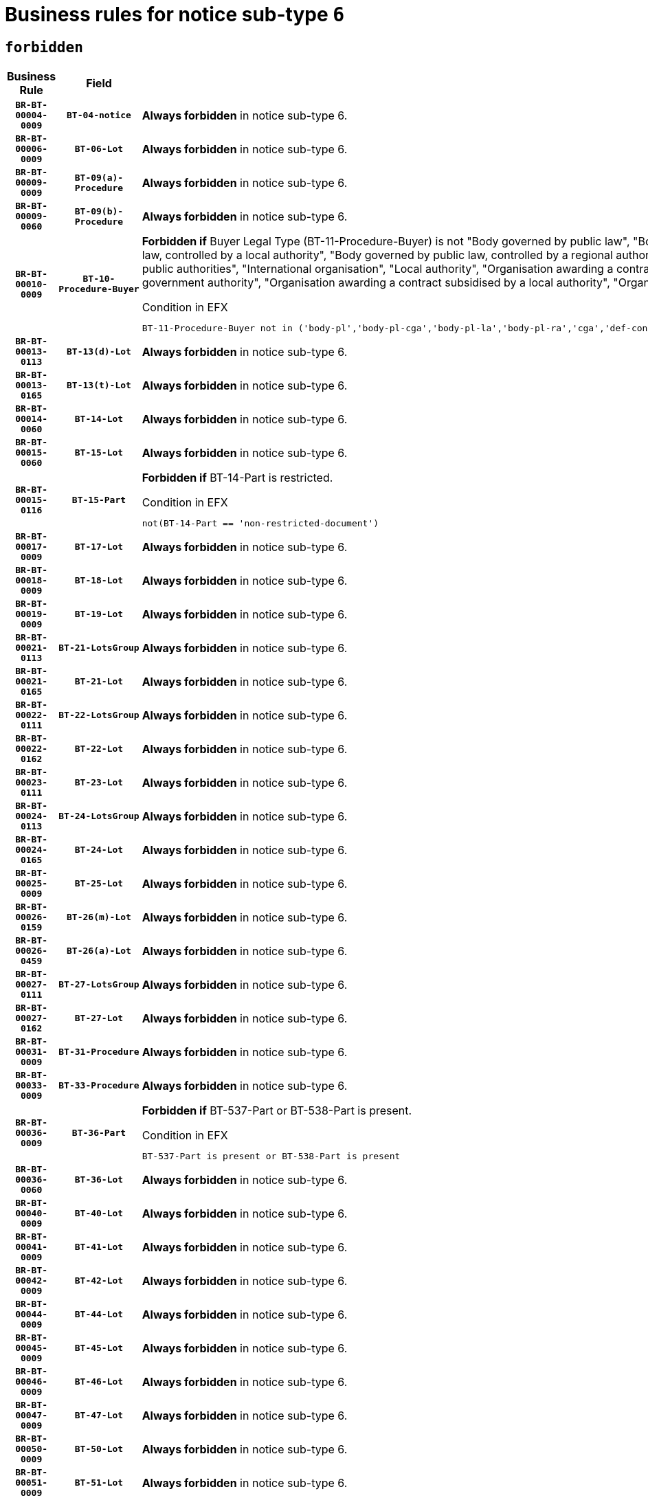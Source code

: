 = Business rules for notice sub-type `6`
:navtitle: Business Rules

== `forbidden`
[cols="<3,3,<6,>1", role="fixed-layout"]
|====
h| Business Rule h| Field h|Details h|Severity
h|`BR-BT-00004-0009`
h|`BT-04-notice`
a|

*Always forbidden* in notice sub-type 6.
|`ERROR`
h|`BR-BT-00006-0009`
h|`BT-06-Lot`
a|

*Always forbidden* in notice sub-type 6.
|`ERROR`
h|`BR-BT-00009-0009`
h|`BT-09(a)-Procedure`
a|

*Always forbidden* in notice sub-type 6.
|`ERROR`
h|`BR-BT-00009-0060`
h|`BT-09(b)-Procedure`
a|

*Always forbidden* in notice sub-type 6.
|`ERROR`
h|`BR-BT-00010-0009`
h|`BT-10-Procedure-Buyer`
a|

*Forbidden if* Buyer Legal Type (BT-11-Procedure-Buyer) is not "Body governed by public law", "Body governed by public law, controlled by a central government authority", "Body governed by public law, controlled by a local authority", "Body governed by public law, controlled by a regional authority", "Central government authority", "Defence contractor", "EU institution, body or agency", "Group of public authorities", "International organisation", "Local authority", "Organisation awarding a contract subsidised by a contracting authority", "Organisation awarding a contract subsidised by a central government authority", "Organisation awarding a contract subsidised by a local authority", "Organisation awarding a contract subsidised by a regional authority" or "Regional authority".

.Condition in EFX
[source, EFX]
----
BT-11-Procedure-Buyer not in ('body-pl','body-pl-cga','body-pl-la','body-pl-ra','cga','def-cont','eu-ins-bod-ag','grp-p-aut','int-org','la','org-sub','org-sub-cga','org-sub-la','org-sub-ra','ra')
----
|`ERROR`
h|`BR-BT-00013-0113`
h|`BT-13(d)-Lot`
a|

*Always forbidden* in notice sub-type 6.
|`ERROR`
h|`BR-BT-00013-0165`
h|`BT-13(t)-Lot`
a|

*Always forbidden* in notice sub-type 6.
|`ERROR`
h|`BR-BT-00014-0060`
h|`BT-14-Lot`
a|

*Always forbidden* in notice sub-type 6.
|`ERROR`
h|`BR-BT-00015-0060`
h|`BT-15-Lot`
a|

*Always forbidden* in notice sub-type 6.
|`ERROR`
h|`BR-BT-00015-0116`
h|`BT-15-Part`
a|

*Forbidden if* BT-14-Part is restricted.

.Condition in EFX
[source, EFX]
----
not(BT-14-Part == 'non-restricted-document')
----
|`ERROR`
h|`BR-BT-00017-0009`
h|`BT-17-Lot`
a|

*Always forbidden* in notice sub-type 6.
|`ERROR`
h|`BR-BT-00018-0009`
h|`BT-18-Lot`
a|

*Always forbidden* in notice sub-type 6.
|`ERROR`
h|`BR-BT-00019-0009`
h|`BT-19-Lot`
a|

*Always forbidden* in notice sub-type 6.
|`ERROR`
h|`BR-BT-00021-0113`
h|`BT-21-LotsGroup`
a|

*Always forbidden* in notice sub-type 6.
|`ERROR`
h|`BR-BT-00021-0165`
h|`BT-21-Lot`
a|

*Always forbidden* in notice sub-type 6.
|`ERROR`
h|`BR-BT-00022-0111`
h|`BT-22-LotsGroup`
a|

*Always forbidden* in notice sub-type 6.
|`ERROR`
h|`BR-BT-00022-0162`
h|`BT-22-Lot`
a|

*Always forbidden* in notice sub-type 6.
|`ERROR`
h|`BR-BT-00023-0111`
h|`BT-23-Lot`
a|

*Always forbidden* in notice sub-type 6.
|`ERROR`
h|`BR-BT-00024-0113`
h|`BT-24-LotsGroup`
a|

*Always forbidden* in notice sub-type 6.
|`ERROR`
h|`BR-BT-00024-0165`
h|`BT-24-Lot`
a|

*Always forbidden* in notice sub-type 6.
|`ERROR`
h|`BR-BT-00025-0009`
h|`BT-25-Lot`
a|

*Always forbidden* in notice sub-type 6.
|`ERROR`
h|`BR-BT-00026-0159`
h|`BT-26(m)-Lot`
a|

*Always forbidden* in notice sub-type 6.
|`ERROR`
h|`BR-BT-00026-0459`
h|`BT-26(a)-Lot`
a|

*Always forbidden* in notice sub-type 6.
|`ERROR`
h|`BR-BT-00027-0111`
h|`BT-27-LotsGroup`
a|

*Always forbidden* in notice sub-type 6.
|`ERROR`
h|`BR-BT-00027-0162`
h|`BT-27-Lot`
a|

*Always forbidden* in notice sub-type 6.
|`ERROR`
h|`BR-BT-00031-0009`
h|`BT-31-Procedure`
a|

*Always forbidden* in notice sub-type 6.
|`ERROR`
h|`BR-BT-00033-0009`
h|`BT-33-Procedure`
a|

*Always forbidden* in notice sub-type 6.
|`ERROR`
h|`BR-BT-00036-0009`
h|`BT-36-Part`
a|

*Forbidden if* BT-537-Part or BT-538-Part is present.

.Condition in EFX
[source, EFX]
----
BT-537-Part is present or BT-538-Part is present
----
|`ERROR`
h|`BR-BT-00036-0060`
h|`BT-36-Lot`
a|

*Always forbidden* in notice sub-type 6.
|`ERROR`
h|`BR-BT-00040-0009`
h|`BT-40-Lot`
a|

*Always forbidden* in notice sub-type 6.
|`ERROR`
h|`BR-BT-00041-0009`
h|`BT-41-Lot`
a|

*Always forbidden* in notice sub-type 6.
|`ERROR`
h|`BR-BT-00042-0009`
h|`BT-42-Lot`
a|

*Always forbidden* in notice sub-type 6.
|`ERROR`
h|`BR-BT-00044-0009`
h|`BT-44-Lot`
a|

*Always forbidden* in notice sub-type 6.
|`ERROR`
h|`BR-BT-00045-0009`
h|`BT-45-Lot`
a|

*Always forbidden* in notice sub-type 6.
|`ERROR`
h|`BR-BT-00046-0009`
h|`BT-46-Lot`
a|

*Always forbidden* in notice sub-type 6.
|`ERROR`
h|`BR-BT-00047-0009`
h|`BT-47-Lot`
a|

*Always forbidden* in notice sub-type 6.
|`ERROR`
h|`BR-BT-00050-0009`
h|`BT-50-Lot`
a|

*Always forbidden* in notice sub-type 6.
|`ERROR`
h|`BR-BT-00051-0009`
h|`BT-51-Lot`
a|

*Always forbidden* in notice sub-type 6.
|`ERROR`
h|`BR-BT-00052-0009`
h|`BT-52-Lot`
a|

*Always forbidden* in notice sub-type 6.
|`ERROR`
h|`BR-BT-00054-0009`
h|`BT-54-Lot`
a|

*Always forbidden* in notice sub-type 6.
|`ERROR`
h|`BR-BT-00057-0009`
h|`BT-57-Lot`
a|

*Always forbidden* in notice sub-type 6.
|`ERROR`
h|`BR-BT-00058-0009`
h|`BT-58-Lot`
a|

*Always forbidden* in notice sub-type 6.
|`ERROR`
h|`BR-BT-00060-0009`
h|`BT-60-Lot`
a|

*Always forbidden* in notice sub-type 6.
|`ERROR`
h|`BR-BT-00063-0009`
h|`BT-63-Lot`
a|

*Always forbidden* in notice sub-type 6.
|`ERROR`
h|`BR-BT-00064-0009`
h|`BT-64-Lot`
a|

*Always forbidden* in notice sub-type 6.
|`ERROR`
h|`BR-BT-00065-0009`
h|`BT-65-Lot`
a|

*Always forbidden* in notice sub-type 6.
|`ERROR`
h|`BR-BT-00067-0009`
h|`BT-67(a)-Procedure`
a|

*Always forbidden* in notice sub-type 6.
|`ERROR`
h|`BR-BT-00067-0060`
h|`BT-67(b)-Procedure`
a|

*Always forbidden* in notice sub-type 6.
|`ERROR`
h|`BR-BT-00070-0009`
h|`BT-70-Lot`
a|

*Always forbidden* in notice sub-type 6.
|`ERROR`
h|`BR-BT-00071-0059`
h|`BT-71-Lot`
a|

*Always forbidden* in notice sub-type 6.
|`ERROR`
h|`BR-BT-00075-0009`
h|`BT-75-Lot`
a|

*Always forbidden* in notice sub-type 6.
|`ERROR`
h|`BR-BT-00076-0009`
h|`BT-76-Lot`
a|

*Always forbidden* in notice sub-type 6.
|`ERROR`
h|`BR-BT-00077-0009`
h|`BT-77-Lot`
a|

*Always forbidden* in notice sub-type 6.
|`ERROR`
h|`BR-BT-00078-0009`
h|`BT-78-Lot`
a|

*Always forbidden* in notice sub-type 6.
|`ERROR`
h|`BR-BT-00079-0009`
h|`BT-79-Lot`
a|

*Always forbidden* in notice sub-type 6.
|`ERROR`
h|`BR-BT-00088-0009`
h|`BT-88-Procedure`
a|

*Always forbidden* in notice sub-type 6.
|`ERROR`
h|`BR-BT-00092-0009`
h|`BT-92-Lot`
a|

*Always forbidden* in notice sub-type 6.
|`ERROR`
h|`BR-BT-00093-0009`
h|`BT-93-Lot`
a|

*Always forbidden* in notice sub-type 6.
|`ERROR`
h|`BR-BT-00094-0009`
h|`BT-94-Lot`
a|

*Always forbidden* in notice sub-type 6.
|`ERROR`
h|`BR-BT-00095-0009`
h|`BT-95-Lot`
a|

*Always forbidden* in notice sub-type 6.
|`ERROR`
h|`BR-BT-00097-0009`
h|`BT-97-Lot`
a|

*Always forbidden* in notice sub-type 6.
|`ERROR`
h|`BR-BT-00098-0009`
h|`BT-98-Lot`
a|

*Always forbidden* in notice sub-type 6.
|`ERROR`
h|`BR-BT-00099-0009`
h|`BT-99-Lot`
a|

*Always forbidden* in notice sub-type 6.
|`ERROR`
h|`BR-BT-00105-0009`
h|`BT-105-Procedure`
a|

*Always forbidden* in notice sub-type 6.
|`ERROR`
h|`BR-BT-00106-0009`
h|`BT-106-Procedure`
a|

*Always forbidden* in notice sub-type 6.
|`ERROR`
h|`BR-BT-00109-0009`
h|`BT-109-Lot`
a|

*Always forbidden* in notice sub-type 6.
|`ERROR`
h|`BR-BT-00111-0009`
h|`BT-111-Lot`
a|

*Always forbidden* in notice sub-type 6.
|`ERROR`
h|`BR-BT-00113-0009`
h|`BT-113-Lot`
a|

*Always forbidden* in notice sub-type 6.
|`ERROR`
h|`BR-BT-00115-0009`
h|`BT-115-Part`
a|

*Always forbidden* in notice sub-type 6.
|`ERROR`
h|`BR-BT-00115-0060`
h|`BT-115-Lot`
a|

*Always forbidden* in notice sub-type 6.
|`ERROR`
h|`BR-BT-00118-0009`
h|`BT-118-NoticeResult`
a|

*Always forbidden* in notice sub-type 6.
|`ERROR`
h|`BR-BT-00119-0009`
h|`BT-119-LotResult`
a|

*Always forbidden* in notice sub-type 6.
|`ERROR`
h|`BR-BT-00120-0009`
h|`BT-120-Lot`
a|

*Always forbidden* in notice sub-type 6.
|`ERROR`
h|`BR-BT-00122-0009`
h|`BT-122-Lot`
a|

*Always forbidden* in notice sub-type 6.
|`ERROR`
h|`BR-BT-00123-0009`
h|`BT-123-Lot`
a|

*Always forbidden* in notice sub-type 6.
|`ERROR`
h|`BR-BT-00124-0059`
h|`BT-124-Lot`
a|

*Always forbidden* in notice sub-type 6.
|`ERROR`
h|`BR-BT-00125-0111`
h|`BT-125(i)-Lot`
a|

*Always forbidden* in notice sub-type 6.
|`ERROR`
h|`BR-BT-00130-0009`
h|`BT-130-Lot`
a|

*Always forbidden* in notice sub-type 6.
|`ERROR`
h|`BR-BT-00131-0009`
h|`BT-131(d)-Lot`
a|

*Always forbidden* in notice sub-type 6.
|`ERROR`
h|`BR-BT-00131-0061`
h|`BT-131(t)-Lot`
a|

*Always forbidden* in notice sub-type 6.
|`ERROR`
h|`BR-BT-00132-0009`
h|`BT-132(d)-Lot`
a|

*Always forbidden* in notice sub-type 6.
|`ERROR`
h|`BR-BT-00132-0061`
h|`BT-132(t)-Lot`
a|

*Always forbidden* in notice sub-type 6.
|`ERROR`
h|`BR-BT-00133-0009`
h|`BT-133-Lot`
a|

*Always forbidden* in notice sub-type 6.
|`ERROR`
h|`BR-BT-00134-0009`
h|`BT-134-Lot`
a|

*Always forbidden* in notice sub-type 6.
|`ERROR`
h|`BR-BT-00135-0009`
h|`BT-135-Procedure`
a|

*Always forbidden* in notice sub-type 6.
|`ERROR`
h|`BR-BT-00136-0009`
h|`BT-136-Procedure`
a|

*Always forbidden* in notice sub-type 6.
|`ERROR`
h|`BR-BT-00137-0060`
h|`BT-137-LotsGroup`
a|

*Always forbidden* in notice sub-type 6.
|`ERROR`
h|`BR-BT-00137-0111`
h|`BT-137-Lot`
a|

*Always forbidden* in notice sub-type 6.
|`ERROR`
h|`BR-BT-00142-0009`
h|`BT-142-LotResult`
a|

*Always forbidden* in notice sub-type 6.
|`ERROR`
h|`BR-BT-00144-0009`
h|`BT-144-LotResult`
a|

*Always forbidden* in notice sub-type 6.
|`ERROR`
h|`BR-BT-00145-0009`
h|`BT-145-Contract`
a|

*Always forbidden* in notice sub-type 6.
|`ERROR`
h|`BR-BT-00150-0009`
h|`BT-150-Contract`
a|

*Always forbidden* in notice sub-type 6.
|`ERROR`
h|`BR-BT-00151-0009`
h|`BT-151-Contract`
a|

*Always forbidden* in notice sub-type 6.
|`ERROR`
h|`BR-BT-00156-0009`
h|`BT-156-NoticeResult`
a|

*Always forbidden* in notice sub-type 6.
|`ERROR`
h|`BR-BT-00157-0009`
h|`BT-157-LotsGroup`
a|

*Always forbidden* in notice sub-type 6.
|`ERROR`
h|`BR-BT-00160-0009`
h|`BT-160-Tender`
a|

*Always forbidden* in notice sub-type 6.
|`ERROR`
h|`BR-BT-00161-0009`
h|`BT-161-NoticeResult`
a|

*Always forbidden* in notice sub-type 6.
|`ERROR`
h|`BR-BT-00162-0009`
h|`BT-162-Tender`
a|

*Always forbidden* in notice sub-type 6.
|`ERROR`
h|`BR-BT-00163-0009`
h|`BT-163-Tender`
a|

*Always forbidden* in notice sub-type 6.
|`ERROR`
h|`BR-BT-00165-0009`
h|`BT-165-Organization-Company`
a|

*Always forbidden* in notice sub-type 6.
|`ERROR`
h|`BR-BT-00171-0009`
h|`BT-171-Tender`
a|

*Always forbidden* in notice sub-type 6.
|`ERROR`
h|`BR-BT-00191-0009`
h|`BT-191-Tender`
a|

*Always forbidden* in notice sub-type 6.
|`ERROR`
h|`BR-BT-00193-0009`
h|`BT-193-Tender`
a|

*Always forbidden* in notice sub-type 6.
|`ERROR`
h|`BR-BT-00195-0009`
h|`BT-195(BT-118)-NoticeResult`
a|

*Always forbidden* in notice sub-type 6.
|`ERROR`
h|`BR-BT-00195-0060`
h|`BT-195(BT-161)-NoticeResult`
a|

*Always forbidden* in notice sub-type 6.
|`ERROR`
h|`BR-BT-00195-0111`
h|`BT-195(BT-556)-NoticeResult`
a|

*Always forbidden* in notice sub-type 6.
|`ERROR`
h|`BR-BT-00195-0162`
h|`BT-195(BT-156)-NoticeResult`
a|

*Always forbidden* in notice sub-type 6.
|`ERROR`
h|`BR-BT-00195-0213`
h|`BT-195(BT-142)-LotResult`
a|

*Always forbidden* in notice sub-type 6.
|`ERROR`
h|`BR-BT-00195-0263`
h|`BT-195(BT-710)-LotResult`
a|

*Always forbidden* in notice sub-type 6.
|`ERROR`
h|`BR-BT-00195-0314`
h|`BT-195(BT-711)-LotResult`
a|

*Always forbidden* in notice sub-type 6.
|`ERROR`
h|`BR-BT-00195-0365`
h|`BT-195(BT-709)-LotResult`
a|

*Always forbidden* in notice sub-type 6.
|`ERROR`
h|`BR-BT-00195-0416`
h|`BT-195(BT-712)-LotResult`
a|

*Always forbidden* in notice sub-type 6.
|`ERROR`
h|`BR-BT-00195-0466`
h|`BT-195(BT-144)-LotResult`
a|

*Always forbidden* in notice sub-type 6.
|`ERROR`
h|`BR-BT-00195-0516`
h|`BT-195(BT-760)-LotResult`
a|

*Always forbidden* in notice sub-type 6.
|`ERROR`
h|`BR-BT-00195-0567`
h|`BT-195(BT-759)-LotResult`
a|

*Always forbidden* in notice sub-type 6.
|`ERROR`
h|`BR-BT-00195-0618`
h|`BT-195(BT-171)-Tender`
a|

*Always forbidden* in notice sub-type 6.
|`ERROR`
h|`BR-BT-00195-0669`
h|`BT-195(BT-193)-Tender`
a|

*Always forbidden* in notice sub-type 6.
|`ERROR`
h|`BR-BT-00195-0720`
h|`BT-195(BT-720)-Tender`
a|

*Always forbidden* in notice sub-type 6.
|`ERROR`
h|`BR-BT-00195-0771`
h|`BT-195(BT-162)-Tender`
a|

*Always forbidden* in notice sub-type 6.
|`ERROR`
h|`BR-BT-00195-0822`
h|`BT-195(BT-160)-Tender`
a|

*Always forbidden* in notice sub-type 6.
|`ERROR`
h|`BR-BT-00195-0873`
h|`BT-195(BT-163)-Tender`
a|

*Always forbidden* in notice sub-type 6.
|`ERROR`
h|`BR-BT-00195-0924`
h|`BT-195(BT-191)-Tender`
a|

*Always forbidden* in notice sub-type 6.
|`ERROR`
h|`BR-BT-00195-0975`
h|`BT-195(BT-553)-Tender`
a|

*Always forbidden* in notice sub-type 6.
|`ERROR`
h|`BR-BT-00195-1026`
h|`BT-195(BT-554)-Tender`
a|

*Always forbidden* in notice sub-type 6.
|`ERROR`
h|`BR-BT-00195-1077`
h|`BT-195(BT-555)-Tender`
a|

*Always forbidden* in notice sub-type 6.
|`ERROR`
h|`BR-BT-00195-1128`
h|`BT-195(BT-773)-Tender`
a|

*Always forbidden* in notice sub-type 6.
|`ERROR`
h|`BR-BT-00195-1179`
h|`BT-195(BT-731)-Tender`
a|

*Always forbidden* in notice sub-type 6.
|`ERROR`
h|`BR-BT-00195-1230`
h|`BT-195(BT-730)-Tender`
a|

*Always forbidden* in notice sub-type 6.
|`ERROR`
h|`BR-BT-00195-1434`
h|`BT-195(BT-09)-Procedure`
a|

*Always forbidden* in notice sub-type 6.
|`ERROR`
h|`BR-BT-00195-1485`
h|`BT-195(BT-105)-Procedure`
a|

*Always forbidden* in notice sub-type 6.
|`ERROR`
h|`BR-BT-00195-1536`
h|`BT-195(BT-88)-Procedure`
a|

*Always forbidden* in notice sub-type 6.
|`ERROR`
h|`BR-BT-00195-1587`
h|`BT-195(BT-106)-Procedure`
a|

*Always forbidden* in notice sub-type 6.
|`ERROR`
h|`BR-BT-00195-1638`
h|`BT-195(BT-1351)-Procedure`
a|

*Always forbidden* in notice sub-type 6.
|`ERROR`
h|`BR-BT-00195-1689`
h|`BT-195(BT-136)-Procedure`
a|

*Always forbidden* in notice sub-type 6.
|`ERROR`
h|`BR-BT-00195-1740`
h|`BT-195(BT-1252)-Procedure`
a|

*Always forbidden* in notice sub-type 6.
|`ERROR`
h|`BR-BT-00195-1791`
h|`BT-195(BT-135)-Procedure`
a|

*Always forbidden* in notice sub-type 6.
|`ERROR`
h|`BR-BT-00195-1842`
h|`BT-195(BT-733)-LotsGroup`
a|

*Always forbidden* in notice sub-type 6.
|`ERROR`
h|`BR-BT-00195-1893`
h|`BT-195(BT-543)-LotsGroup`
a|

*Always forbidden* in notice sub-type 6.
|`ERROR`
h|`BR-BT-00195-1944`
h|`BT-195(BT-5421)-LotsGroup`
a|

*Always forbidden* in notice sub-type 6.
|`ERROR`
h|`BR-BT-00195-1995`
h|`BT-195(BT-5422)-LotsGroup`
a|

*Always forbidden* in notice sub-type 6.
|`ERROR`
h|`BR-BT-00195-2046`
h|`BT-195(BT-5423)-LotsGroup`
a|

*Always forbidden* in notice sub-type 6.
|`ERROR`
h|`BR-BT-00195-2148`
h|`BT-195(BT-734)-LotsGroup`
a|

*Always forbidden* in notice sub-type 6.
|`ERROR`
h|`BR-BT-00195-2199`
h|`BT-195(BT-539)-LotsGroup`
a|

*Always forbidden* in notice sub-type 6.
|`ERROR`
h|`BR-BT-00195-2250`
h|`BT-195(BT-540)-LotsGroup`
a|

*Always forbidden* in notice sub-type 6.
|`ERROR`
h|`BR-BT-00195-2301`
h|`BT-195(BT-733)-Lot`
a|

*Always forbidden* in notice sub-type 6.
|`ERROR`
h|`BR-BT-00195-2352`
h|`BT-195(BT-543)-Lot`
a|

*Always forbidden* in notice sub-type 6.
|`ERROR`
h|`BR-BT-00195-2403`
h|`BT-195(BT-5421)-Lot`
a|

*Always forbidden* in notice sub-type 6.
|`ERROR`
h|`BR-BT-00195-2454`
h|`BT-195(BT-5422)-Lot`
a|

*Always forbidden* in notice sub-type 6.
|`ERROR`
h|`BR-BT-00195-2505`
h|`BT-195(BT-5423)-Lot`
a|

*Always forbidden* in notice sub-type 6.
|`ERROR`
h|`BR-BT-00195-2607`
h|`BT-195(BT-734)-Lot`
a|

*Always forbidden* in notice sub-type 6.
|`ERROR`
h|`BR-BT-00195-2658`
h|`BT-195(BT-539)-Lot`
a|

*Always forbidden* in notice sub-type 6.
|`ERROR`
h|`BR-BT-00195-2709`
h|`BT-195(BT-540)-Lot`
a|

*Always forbidden* in notice sub-type 6.
|`ERROR`
h|`BR-BT-00195-2813`
h|`BT-195(BT-635)-LotResult`
a|

*Always forbidden* in notice sub-type 6.
|`ERROR`
h|`BR-BT-00195-2863`
h|`BT-195(BT-636)-LotResult`
a|

*Always forbidden* in notice sub-type 6.
|`ERROR`
h|`BR-BT-00195-2967`
h|`BT-195(BT-1118)-NoticeResult`
a|

*Always forbidden* in notice sub-type 6.
|`ERROR`
h|`BR-BT-00195-3019`
h|`BT-195(BT-1561)-NoticeResult`
a|

*Always forbidden* in notice sub-type 6.
|`ERROR`
h|`BR-BT-00195-3073`
h|`BT-195(BT-660)-LotResult`
a|

*Always forbidden* in notice sub-type 6.
|`ERROR`
h|`BR-BT-00195-3208`
h|`BT-195(BT-541)-LotsGroup-Weight`
a|

*Always forbidden* in notice sub-type 6.
|`ERROR`
h|`BR-BT-00195-3258`
h|`BT-195(BT-541)-Lot-Weight`
a|

*Always forbidden* in notice sub-type 6.
|`ERROR`
h|`BR-BT-00195-3308`
h|`BT-195(BT-541)-LotsGroup-Fixed`
a|

*Always forbidden* in notice sub-type 6.
|`ERROR`
h|`BR-BT-00195-3358`
h|`BT-195(BT-541)-Lot-Fixed`
a|

*Always forbidden* in notice sub-type 6.
|`ERROR`
h|`BR-BT-00195-3408`
h|`BT-195(BT-541)-LotsGroup-Threshold`
a|

*Always forbidden* in notice sub-type 6.
|`ERROR`
h|`BR-BT-00195-3458`
h|`BT-195(BT-541)-Lot-Threshold`
a|

*Always forbidden* in notice sub-type 6.
|`ERROR`
h|`BR-BT-00196-0009`
h|`BT-196(BT-118)-NoticeResult`
a|

*Always forbidden* in notice sub-type 6.
|`ERROR`
h|`BR-BT-00196-0061`
h|`BT-196(BT-161)-NoticeResult`
a|

*Always forbidden* in notice sub-type 6.
|`ERROR`
h|`BR-BT-00196-0113`
h|`BT-196(BT-556)-NoticeResult`
a|

*Always forbidden* in notice sub-type 6.
|`ERROR`
h|`BR-BT-00196-0165`
h|`BT-196(BT-156)-NoticeResult`
a|

*Always forbidden* in notice sub-type 6.
|`ERROR`
h|`BR-BT-00196-0217`
h|`BT-196(BT-142)-LotResult`
a|

*Always forbidden* in notice sub-type 6.
|`ERROR`
h|`BR-BT-00196-0269`
h|`BT-196(BT-710)-LotResult`
a|

*Always forbidden* in notice sub-type 6.
|`ERROR`
h|`BR-BT-00196-0321`
h|`BT-196(BT-711)-LotResult`
a|

*Always forbidden* in notice sub-type 6.
|`ERROR`
h|`BR-BT-00196-0373`
h|`BT-196(BT-709)-LotResult`
a|

*Always forbidden* in notice sub-type 6.
|`ERROR`
h|`BR-BT-00196-0425`
h|`BT-196(BT-712)-LotResult`
a|

*Always forbidden* in notice sub-type 6.
|`ERROR`
h|`BR-BT-00196-0477`
h|`BT-196(BT-144)-LotResult`
a|

*Always forbidden* in notice sub-type 6.
|`ERROR`
h|`BR-BT-00196-0529`
h|`BT-196(BT-760)-LotResult`
a|

*Always forbidden* in notice sub-type 6.
|`ERROR`
h|`BR-BT-00196-0581`
h|`BT-196(BT-759)-LotResult`
a|

*Always forbidden* in notice sub-type 6.
|`ERROR`
h|`BR-BT-00196-0633`
h|`BT-196(BT-171)-Tender`
a|

*Always forbidden* in notice sub-type 6.
|`ERROR`
h|`BR-BT-00196-0685`
h|`BT-196(BT-193)-Tender`
a|

*Always forbidden* in notice sub-type 6.
|`ERROR`
h|`BR-BT-00196-0737`
h|`BT-196(BT-720)-Tender`
a|

*Always forbidden* in notice sub-type 6.
|`ERROR`
h|`BR-BT-00196-0789`
h|`BT-196(BT-162)-Tender`
a|

*Always forbidden* in notice sub-type 6.
|`ERROR`
h|`BR-BT-00196-0841`
h|`BT-196(BT-160)-Tender`
a|

*Always forbidden* in notice sub-type 6.
|`ERROR`
h|`BR-BT-00196-0893`
h|`BT-196(BT-163)-Tender`
a|

*Always forbidden* in notice sub-type 6.
|`ERROR`
h|`BR-BT-00196-0945`
h|`BT-196(BT-191)-Tender`
a|

*Always forbidden* in notice sub-type 6.
|`ERROR`
h|`BR-BT-00196-0997`
h|`BT-196(BT-553)-Tender`
a|

*Always forbidden* in notice sub-type 6.
|`ERROR`
h|`BR-BT-00196-1049`
h|`BT-196(BT-554)-Tender`
a|

*Always forbidden* in notice sub-type 6.
|`ERROR`
h|`BR-BT-00196-1101`
h|`BT-196(BT-555)-Tender`
a|

*Always forbidden* in notice sub-type 6.
|`ERROR`
h|`BR-BT-00196-1153`
h|`BT-196(BT-773)-Tender`
a|

*Always forbidden* in notice sub-type 6.
|`ERROR`
h|`BR-BT-00196-1205`
h|`BT-196(BT-731)-Tender`
a|

*Always forbidden* in notice sub-type 6.
|`ERROR`
h|`BR-BT-00196-1257`
h|`BT-196(BT-730)-Tender`
a|

*Always forbidden* in notice sub-type 6.
|`ERROR`
h|`BR-BT-00196-1465`
h|`BT-196(BT-09)-Procedure`
a|

*Always forbidden* in notice sub-type 6.
|`ERROR`
h|`BR-BT-00196-1517`
h|`BT-196(BT-105)-Procedure`
a|

*Always forbidden* in notice sub-type 6.
|`ERROR`
h|`BR-BT-00196-1569`
h|`BT-196(BT-88)-Procedure`
a|

*Always forbidden* in notice sub-type 6.
|`ERROR`
h|`BR-BT-00196-1621`
h|`BT-196(BT-106)-Procedure`
a|

*Always forbidden* in notice sub-type 6.
|`ERROR`
h|`BR-BT-00196-1673`
h|`BT-196(BT-1351)-Procedure`
a|

*Always forbidden* in notice sub-type 6.
|`ERROR`
h|`BR-BT-00196-1725`
h|`BT-196(BT-136)-Procedure`
a|

*Always forbidden* in notice sub-type 6.
|`ERROR`
h|`BR-BT-00196-1777`
h|`BT-196(BT-1252)-Procedure`
a|

*Always forbidden* in notice sub-type 6.
|`ERROR`
h|`BR-BT-00196-1829`
h|`BT-196(BT-135)-Procedure`
a|

*Always forbidden* in notice sub-type 6.
|`ERROR`
h|`BR-BT-00196-1881`
h|`BT-196(BT-733)-LotsGroup`
a|

*Always forbidden* in notice sub-type 6.
|`ERROR`
h|`BR-BT-00196-1933`
h|`BT-196(BT-543)-LotsGroup`
a|

*Always forbidden* in notice sub-type 6.
|`ERROR`
h|`BR-BT-00196-1985`
h|`BT-196(BT-5421)-LotsGroup`
a|

*Always forbidden* in notice sub-type 6.
|`ERROR`
h|`BR-BT-00196-2037`
h|`BT-196(BT-5422)-LotsGroup`
a|

*Always forbidden* in notice sub-type 6.
|`ERROR`
h|`BR-BT-00196-2089`
h|`BT-196(BT-5423)-LotsGroup`
a|

*Always forbidden* in notice sub-type 6.
|`ERROR`
h|`BR-BT-00196-2193`
h|`BT-196(BT-734)-LotsGroup`
a|

*Always forbidden* in notice sub-type 6.
|`ERROR`
h|`BR-BT-00196-2245`
h|`BT-196(BT-539)-LotsGroup`
a|

*Always forbidden* in notice sub-type 6.
|`ERROR`
h|`BR-BT-00196-2297`
h|`BT-196(BT-540)-LotsGroup`
a|

*Always forbidden* in notice sub-type 6.
|`ERROR`
h|`BR-BT-00196-2349`
h|`BT-196(BT-733)-Lot`
a|

*Always forbidden* in notice sub-type 6.
|`ERROR`
h|`BR-BT-00196-2401`
h|`BT-196(BT-543)-Lot`
a|

*Always forbidden* in notice sub-type 6.
|`ERROR`
h|`BR-BT-00196-2453`
h|`BT-196(BT-5421)-Lot`
a|

*Always forbidden* in notice sub-type 6.
|`ERROR`
h|`BR-BT-00196-2505`
h|`BT-196(BT-5422)-Lot`
a|

*Always forbidden* in notice sub-type 6.
|`ERROR`
h|`BR-BT-00196-2557`
h|`BT-196(BT-5423)-Lot`
a|

*Always forbidden* in notice sub-type 6.
|`ERROR`
h|`BR-BT-00196-2661`
h|`BT-196(BT-734)-Lot`
a|

*Always forbidden* in notice sub-type 6.
|`ERROR`
h|`BR-BT-00196-2713`
h|`BT-196(BT-539)-Lot`
a|

*Always forbidden* in notice sub-type 6.
|`ERROR`
h|`BR-BT-00196-2765`
h|`BT-196(BT-540)-Lot`
a|

*Always forbidden* in notice sub-type 6.
|`ERROR`
h|`BR-BT-00196-3532`
h|`BT-196(BT-635)-LotResult`
a|

*Always forbidden* in notice sub-type 6.
|`ERROR`
h|`BR-BT-00196-3582`
h|`BT-196(BT-636)-LotResult`
a|

*Always forbidden* in notice sub-type 6.
|`ERROR`
h|`BR-BT-00196-3660`
h|`BT-196(BT-1118)-NoticeResult`
a|

*Always forbidden* in notice sub-type 6.
|`ERROR`
h|`BR-BT-00196-3720`
h|`BT-196(BT-1561)-NoticeResult`
a|

*Always forbidden* in notice sub-type 6.
|`ERROR`
h|`BR-BT-00196-4079`
h|`BT-196(BT-660)-LotResult`
a|

*Always forbidden* in notice sub-type 6.
|`ERROR`
h|`BR-BT-00196-4208`
h|`BT-196(BT-541)-LotsGroup-Weight`
a|

*Always forbidden* in notice sub-type 6.
|`ERROR`
h|`BR-BT-00196-4253`
h|`BT-196(BT-541)-Lot-Weight`
a|

*Always forbidden* in notice sub-type 6.
|`ERROR`
h|`BR-BT-00196-4308`
h|`BT-196(BT-541)-LotsGroup-Fixed`
a|

*Always forbidden* in notice sub-type 6.
|`ERROR`
h|`BR-BT-00196-4353`
h|`BT-196(BT-541)-Lot-Fixed`
a|

*Always forbidden* in notice sub-type 6.
|`ERROR`
h|`BR-BT-00196-4408`
h|`BT-196(BT-541)-LotsGroup-Threshold`
a|

*Always forbidden* in notice sub-type 6.
|`ERROR`
h|`BR-BT-00196-4453`
h|`BT-196(BT-541)-Lot-Threshold`
a|

*Always forbidden* in notice sub-type 6.
|`ERROR`
h|`BR-BT-00197-0009`
h|`BT-197(BT-118)-NoticeResult`
a|

*Always forbidden* in notice sub-type 6.
|`ERROR`
h|`BR-BT-00197-0060`
h|`BT-197(BT-161)-NoticeResult`
a|

*Always forbidden* in notice sub-type 6.
|`ERROR`
h|`BR-BT-00197-0111`
h|`BT-197(BT-556)-NoticeResult`
a|

*Always forbidden* in notice sub-type 6.
|`ERROR`
h|`BR-BT-00197-0162`
h|`BT-197(BT-156)-NoticeResult`
a|

*Always forbidden* in notice sub-type 6.
|`ERROR`
h|`BR-BT-00197-0213`
h|`BT-197(BT-142)-LotResult`
a|

*Always forbidden* in notice sub-type 6.
|`ERROR`
h|`BR-BT-00197-0264`
h|`BT-197(BT-710)-LotResult`
a|

*Always forbidden* in notice sub-type 6.
|`ERROR`
h|`BR-BT-00197-0315`
h|`BT-197(BT-711)-LotResult`
a|

*Always forbidden* in notice sub-type 6.
|`ERROR`
h|`BR-BT-00197-0366`
h|`BT-197(BT-709)-LotResult`
a|

*Always forbidden* in notice sub-type 6.
|`ERROR`
h|`BR-BT-00197-0417`
h|`BT-197(BT-712)-LotResult`
a|

*Always forbidden* in notice sub-type 6.
|`ERROR`
h|`BR-BT-00197-0468`
h|`BT-197(BT-144)-LotResult`
a|

*Always forbidden* in notice sub-type 6.
|`ERROR`
h|`BR-BT-00197-0519`
h|`BT-197(BT-760)-LotResult`
a|

*Always forbidden* in notice sub-type 6.
|`ERROR`
h|`BR-BT-00197-0570`
h|`BT-197(BT-759)-LotResult`
a|

*Always forbidden* in notice sub-type 6.
|`ERROR`
h|`BR-BT-00197-0621`
h|`BT-197(BT-171)-Tender`
a|

*Always forbidden* in notice sub-type 6.
|`ERROR`
h|`BR-BT-00197-0672`
h|`BT-197(BT-193)-Tender`
a|

*Always forbidden* in notice sub-type 6.
|`ERROR`
h|`BR-BT-00197-0723`
h|`BT-197(BT-720)-Tender`
a|

*Always forbidden* in notice sub-type 6.
|`ERROR`
h|`BR-BT-00197-0774`
h|`BT-197(BT-162)-Tender`
a|

*Always forbidden* in notice sub-type 6.
|`ERROR`
h|`BR-BT-00197-0825`
h|`BT-197(BT-160)-Tender`
a|

*Always forbidden* in notice sub-type 6.
|`ERROR`
h|`BR-BT-00197-0876`
h|`BT-197(BT-163)-Tender`
a|

*Always forbidden* in notice sub-type 6.
|`ERROR`
h|`BR-BT-00197-0927`
h|`BT-197(BT-191)-Tender`
a|

*Always forbidden* in notice sub-type 6.
|`ERROR`
h|`BR-BT-00197-0978`
h|`BT-197(BT-553)-Tender`
a|

*Always forbidden* in notice sub-type 6.
|`ERROR`
h|`BR-BT-00197-1029`
h|`BT-197(BT-554)-Tender`
a|

*Always forbidden* in notice sub-type 6.
|`ERROR`
h|`BR-BT-00197-1080`
h|`BT-197(BT-555)-Tender`
a|

*Always forbidden* in notice sub-type 6.
|`ERROR`
h|`BR-BT-00197-1131`
h|`BT-197(BT-773)-Tender`
a|

*Always forbidden* in notice sub-type 6.
|`ERROR`
h|`BR-BT-00197-1182`
h|`BT-197(BT-731)-Tender`
a|

*Always forbidden* in notice sub-type 6.
|`ERROR`
h|`BR-BT-00197-1233`
h|`BT-197(BT-730)-Tender`
a|

*Always forbidden* in notice sub-type 6.
|`ERROR`
h|`BR-BT-00197-1437`
h|`BT-197(BT-09)-Procedure`
a|

*Always forbidden* in notice sub-type 6.
|`ERROR`
h|`BR-BT-00197-1488`
h|`BT-197(BT-105)-Procedure`
a|

*Always forbidden* in notice sub-type 6.
|`ERROR`
h|`BR-BT-00197-1539`
h|`BT-197(BT-88)-Procedure`
a|

*Always forbidden* in notice sub-type 6.
|`ERROR`
h|`BR-BT-00197-1590`
h|`BT-197(BT-106)-Procedure`
a|

*Always forbidden* in notice sub-type 6.
|`ERROR`
h|`BR-BT-00197-1641`
h|`BT-197(BT-1351)-Procedure`
a|

*Always forbidden* in notice sub-type 6.
|`ERROR`
h|`BR-BT-00197-1692`
h|`BT-197(BT-136)-Procedure`
a|

*Always forbidden* in notice sub-type 6.
|`ERROR`
h|`BR-BT-00197-1743`
h|`BT-197(BT-1252)-Procedure`
a|

*Always forbidden* in notice sub-type 6.
|`ERROR`
h|`BR-BT-00197-1794`
h|`BT-197(BT-135)-Procedure`
a|

*Always forbidden* in notice sub-type 6.
|`ERROR`
h|`BR-BT-00197-1845`
h|`BT-197(BT-733)-LotsGroup`
a|

*Always forbidden* in notice sub-type 6.
|`ERROR`
h|`BR-BT-00197-1896`
h|`BT-197(BT-543)-LotsGroup`
a|

*Always forbidden* in notice sub-type 6.
|`ERROR`
h|`BR-BT-00197-1947`
h|`BT-197(BT-5421)-LotsGroup`
a|

*Always forbidden* in notice sub-type 6.
|`ERROR`
h|`BR-BT-00197-1998`
h|`BT-197(BT-5422)-LotsGroup`
a|

*Always forbidden* in notice sub-type 6.
|`ERROR`
h|`BR-BT-00197-2049`
h|`BT-197(BT-5423)-LotsGroup`
a|

*Always forbidden* in notice sub-type 6.
|`ERROR`
h|`BR-BT-00197-2151`
h|`BT-197(BT-734)-LotsGroup`
a|

*Always forbidden* in notice sub-type 6.
|`ERROR`
h|`BR-BT-00197-2202`
h|`BT-197(BT-539)-LotsGroup`
a|

*Always forbidden* in notice sub-type 6.
|`ERROR`
h|`BR-BT-00197-2253`
h|`BT-197(BT-540)-LotsGroup`
a|

*Always forbidden* in notice sub-type 6.
|`ERROR`
h|`BR-BT-00197-2304`
h|`BT-197(BT-733)-Lot`
a|

*Always forbidden* in notice sub-type 6.
|`ERROR`
h|`BR-BT-00197-2355`
h|`BT-197(BT-543)-Lot`
a|

*Always forbidden* in notice sub-type 6.
|`ERROR`
h|`BR-BT-00197-2406`
h|`BT-197(BT-5421)-Lot`
a|

*Always forbidden* in notice sub-type 6.
|`ERROR`
h|`BR-BT-00197-2457`
h|`BT-197(BT-5422)-Lot`
a|

*Always forbidden* in notice sub-type 6.
|`ERROR`
h|`BR-BT-00197-2508`
h|`BT-197(BT-5423)-Lot`
a|

*Always forbidden* in notice sub-type 6.
|`ERROR`
h|`BR-BT-00197-2610`
h|`BT-197(BT-734)-Lot`
a|

*Always forbidden* in notice sub-type 6.
|`ERROR`
h|`BR-BT-00197-2661`
h|`BT-197(BT-539)-Lot`
a|

*Always forbidden* in notice sub-type 6.
|`ERROR`
h|`BR-BT-00197-2712`
h|`BT-197(BT-540)-Lot`
a|

*Always forbidden* in notice sub-type 6.
|`ERROR`
h|`BR-BT-00197-3534`
h|`BT-197(BT-635)-LotResult`
a|

*Always forbidden* in notice sub-type 6.
|`ERROR`
h|`BR-BT-00197-3584`
h|`BT-197(BT-636)-LotResult`
a|

*Always forbidden* in notice sub-type 6.
|`ERROR`
h|`BR-BT-00197-3662`
h|`BT-197(BT-1118)-NoticeResult`
a|

*Always forbidden* in notice sub-type 6.
|`ERROR`
h|`BR-BT-00197-3723`
h|`BT-197(BT-1561)-NoticeResult`
a|

*Always forbidden* in notice sub-type 6.
|`ERROR`
h|`BR-BT-00197-4085`
h|`BT-197(BT-660)-LotResult`
a|

*Always forbidden* in notice sub-type 6.
|`ERROR`
h|`BR-BT-00197-4208`
h|`BT-197(BT-541)-LotsGroup-Weight`
a|

*Always forbidden* in notice sub-type 6.
|`ERROR`
h|`BR-BT-00197-4253`
h|`BT-197(BT-541)-Lot-Weight`
a|

*Always forbidden* in notice sub-type 6.
|`ERROR`
h|`BR-BT-00198-0009`
h|`BT-198(BT-118)-NoticeResult`
a|

*Always forbidden* in notice sub-type 6.
|`ERROR`
h|`BR-BT-00198-0061`
h|`BT-198(BT-161)-NoticeResult`
a|

*Always forbidden* in notice sub-type 6.
|`ERROR`
h|`BR-BT-00198-0113`
h|`BT-198(BT-556)-NoticeResult`
a|

*Always forbidden* in notice sub-type 6.
|`ERROR`
h|`BR-BT-00198-0165`
h|`BT-198(BT-156)-NoticeResult`
a|

*Always forbidden* in notice sub-type 6.
|`ERROR`
h|`BR-BT-00198-0217`
h|`BT-198(BT-142)-LotResult`
a|

*Always forbidden* in notice sub-type 6.
|`ERROR`
h|`BR-BT-00198-0269`
h|`BT-198(BT-710)-LotResult`
a|

*Always forbidden* in notice sub-type 6.
|`ERROR`
h|`BR-BT-00198-0321`
h|`BT-198(BT-711)-LotResult`
a|

*Always forbidden* in notice sub-type 6.
|`ERROR`
h|`BR-BT-00198-0373`
h|`BT-198(BT-709)-LotResult`
a|

*Always forbidden* in notice sub-type 6.
|`ERROR`
h|`BR-BT-00198-0425`
h|`BT-198(BT-712)-LotResult`
a|

*Always forbidden* in notice sub-type 6.
|`ERROR`
h|`BR-BT-00198-0477`
h|`BT-198(BT-144)-LotResult`
a|

*Always forbidden* in notice sub-type 6.
|`ERROR`
h|`BR-BT-00198-0529`
h|`BT-198(BT-760)-LotResult`
a|

*Always forbidden* in notice sub-type 6.
|`ERROR`
h|`BR-BT-00198-0581`
h|`BT-198(BT-759)-LotResult`
a|

*Always forbidden* in notice sub-type 6.
|`ERROR`
h|`BR-BT-00198-0633`
h|`BT-198(BT-171)-Tender`
a|

*Always forbidden* in notice sub-type 6.
|`ERROR`
h|`BR-BT-00198-0685`
h|`BT-198(BT-193)-Tender`
a|

*Always forbidden* in notice sub-type 6.
|`ERROR`
h|`BR-BT-00198-0737`
h|`BT-198(BT-720)-Tender`
a|

*Always forbidden* in notice sub-type 6.
|`ERROR`
h|`BR-BT-00198-0789`
h|`BT-198(BT-162)-Tender`
a|

*Always forbidden* in notice sub-type 6.
|`ERROR`
h|`BR-BT-00198-0841`
h|`BT-198(BT-160)-Tender`
a|

*Always forbidden* in notice sub-type 6.
|`ERROR`
h|`BR-BT-00198-0893`
h|`BT-198(BT-163)-Tender`
a|

*Always forbidden* in notice sub-type 6.
|`ERROR`
h|`BR-BT-00198-0945`
h|`BT-198(BT-191)-Tender`
a|

*Always forbidden* in notice sub-type 6.
|`ERROR`
h|`BR-BT-00198-0997`
h|`BT-198(BT-553)-Tender`
a|

*Always forbidden* in notice sub-type 6.
|`ERROR`
h|`BR-BT-00198-1049`
h|`BT-198(BT-554)-Tender`
a|

*Always forbidden* in notice sub-type 6.
|`ERROR`
h|`BR-BT-00198-1101`
h|`BT-198(BT-555)-Tender`
a|

*Always forbidden* in notice sub-type 6.
|`ERROR`
h|`BR-BT-00198-1153`
h|`BT-198(BT-773)-Tender`
a|

*Always forbidden* in notice sub-type 6.
|`ERROR`
h|`BR-BT-00198-1205`
h|`BT-198(BT-731)-Tender`
a|

*Always forbidden* in notice sub-type 6.
|`ERROR`
h|`BR-BT-00198-1257`
h|`BT-198(BT-730)-Tender`
a|

*Always forbidden* in notice sub-type 6.
|`ERROR`
h|`BR-BT-00198-1465`
h|`BT-198(BT-09)-Procedure`
a|

*Always forbidden* in notice sub-type 6.
|`ERROR`
h|`BR-BT-00198-1517`
h|`BT-198(BT-105)-Procedure`
a|

*Always forbidden* in notice sub-type 6.
|`ERROR`
h|`BR-BT-00198-1569`
h|`BT-198(BT-88)-Procedure`
a|

*Always forbidden* in notice sub-type 6.
|`ERROR`
h|`BR-BT-00198-1621`
h|`BT-198(BT-106)-Procedure`
a|

*Always forbidden* in notice sub-type 6.
|`ERROR`
h|`BR-BT-00198-1673`
h|`BT-198(BT-1351)-Procedure`
a|

*Always forbidden* in notice sub-type 6.
|`ERROR`
h|`BR-BT-00198-1725`
h|`BT-198(BT-136)-Procedure`
a|

*Always forbidden* in notice sub-type 6.
|`ERROR`
h|`BR-BT-00198-1777`
h|`BT-198(BT-1252)-Procedure`
a|

*Always forbidden* in notice sub-type 6.
|`ERROR`
h|`BR-BT-00198-1829`
h|`BT-198(BT-135)-Procedure`
a|

*Always forbidden* in notice sub-type 6.
|`ERROR`
h|`BR-BT-00198-1881`
h|`BT-198(BT-733)-LotsGroup`
a|

*Always forbidden* in notice sub-type 6.
|`ERROR`
h|`BR-BT-00198-1933`
h|`BT-198(BT-543)-LotsGroup`
a|

*Always forbidden* in notice sub-type 6.
|`ERROR`
h|`BR-BT-00198-1985`
h|`BT-198(BT-5421)-LotsGroup`
a|

*Always forbidden* in notice sub-type 6.
|`ERROR`
h|`BR-BT-00198-2037`
h|`BT-198(BT-5422)-LotsGroup`
a|

*Always forbidden* in notice sub-type 6.
|`ERROR`
h|`BR-BT-00198-2089`
h|`BT-198(BT-5423)-LotsGroup`
a|

*Always forbidden* in notice sub-type 6.
|`ERROR`
h|`BR-BT-00198-2193`
h|`BT-198(BT-734)-LotsGroup`
a|

*Always forbidden* in notice sub-type 6.
|`ERROR`
h|`BR-BT-00198-2245`
h|`BT-198(BT-539)-LotsGroup`
a|

*Always forbidden* in notice sub-type 6.
|`ERROR`
h|`BR-BT-00198-2297`
h|`BT-198(BT-540)-LotsGroup`
a|

*Always forbidden* in notice sub-type 6.
|`ERROR`
h|`BR-BT-00198-2349`
h|`BT-198(BT-733)-Lot`
a|

*Always forbidden* in notice sub-type 6.
|`ERROR`
h|`BR-BT-00198-2401`
h|`BT-198(BT-543)-Lot`
a|

*Always forbidden* in notice sub-type 6.
|`ERROR`
h|`BR-BT-00198-2453`
h|`BT-198(BT-5421)-Lot`
a|

*Always forbidden* in notice sub-type 6.
|`ERROR`
h|`BR-BT-00198-2505`
h|`BT-198(BT-5422)-Lot`
a|

*Always forbidden* in notice sub-type 6.
|`ERROR`
h|`BR-BT-00198-2557`
h|`BT-198(BT-5423)-Lot`
a|

*Always forbidden* in notice sub-type 6.
|`ERROR`
h|`BR-BT-00198-2661`
h|`BT-198(BT-734)-Lot`
a|

*Always forbidden* in notice sub-type 6.
|`ERROR`
h|`BR-BT-00198-2713`
h|`BT-198(BT-539)-Lot`
a|

*Always forbidden* in notice sub-type 6.
|`ERROR`
h|`BR-BT-00198-2765`
h|`BT-198(BT-540)-Lot`
a|

*Always forbidden* in notice sub-type 6.
|`ERROR`
h|`BR-BT-00198-4110`
h|`BT-198(BT-635)-LotResult`
a|

*Always forbidden* in notice sub-type 6.
|`ERROR`
h|`BR-BT-00198-4160`
h|`BT-198(BT-636)-LotResult`
a|

*Always forbidden* in notice sub-type 6.
|`ERROR`
h|`BR-BT-00198-4238`
h|`BT-198(BT-1118)-NoticeResult`
a|

*Always forbidden* in notice sub-type 6.
|`ERROR`
h|`BR-BT-00198-4302`
h|`BT-198(BT-1561)-NoticeResult`
a|

*Always forbidden* in notice sub-type 6.
|`ERROR`
h|`BR-BT-00198-4665`
h|`BT-198(BT-660)-LotResult`
a|

*Always forbidden* in notice sub-type 6.
|`ERROR`
h|`BR-BT-00198-4808`
h|`BT-198(BT-541)-LotsGroup-Weight`
a|

*Always forbidden* in notice sub-type 6.
|`ERROR`
h|`BR-BT-00198-4853`
h|`BT-198(BT-541)-Lot-Weight`
a|

*Always forbidden* in notice sub-type 6.
|`ERROR`
h|`BR-BT-00198-4908`
h|`BT-198(BT-541)-LotsGroup-Fixed`
a|

*Always forbidden* in notice sub-type 6.
|`ERROR`
h|`BR-BT-00198-4953`
h|`BT-198(BT-541)-Lot-Fixed`
a|

*Always forbidden* in notice sub-type 6.
|`ERROR`
h|`BR-BT-00198-5008`
h|`BT-198(BT-541)-LotsGroup-Threshold`
a|

*Always forbidden* in notice sub-type 6.
|`ERROR`
h|`BR-BT-00198-5053`
h|`BT-198(BT-541)-Lot-Threshold`
a|

*Always forbidden* in notice sub-type 6.
|`ERROR`
h|`BR-BT-00200-0009`
h|`BT-200-Contract`
a|

*Always forbidden* in notice sub-type 6.
|`ERROR`
h|`BR-BT-00201-0009`
h|`BT-201-Contract`
a|

*Always forbidden* in notice sub-type 6.
|`ERROR`
h|`BR-BT-00202-0009`
h|`BT-202-Contract`
a|

*Always forbidden* in notice sub-type 6.
|`ERROR`
h|`BR-BT-00262-0110`
h|`BT-262-Lot`
a|

*Always forbidden* in notice sub-type 6.
|`ERROR`
h|`BR-BT-00263-0109`
h|`BT-263-Lot`
a|

*Always forbidden* in notice sub-type 6.
|`ERROR`
h|`BR-BT-00271-0111`
h|`BT-271-LotsGroup`
a|

*Always forbidden* in notice sub-type 6.
|`ERROR`
h|`BR-BT-00271-0162`
h|`BT-271-Lot`
a|

*Always forbidden* in notice sub-type 6.
|`ERROR`
h|`BR-BT-00300-0113`
h|`BT-300-LotsGroup`
a|

*Always forbidden* in notice sub-type 6.
|`ERROR`
h|`BR-BT-00300-0165`
h|`BT-300-Lot`
a|

*Always forbidden* in notice sub-type 6.
|`ERROR`
h|`BR-BT-00330-0009`
h|`BT-330-Procedure`
a|

*Always forbidden* in notice sub-type 6.
|`ERROR`
h|`BR-BT-00500-0113`
h|`BT-500-UBO`
a|

*Always forbidden* in notice sub-type 6.
|`ERROR`
h|`BR-BT-00500-0164`
h|`BT-500-Business`
a|

*Always forbidden* in notice sub-type 6.
|`ERROR`
h|`BR-BT-00501-0059`
h|`BT-501-Business-National`
a|

*Always forbidden* in notice sub-type 6.
|`ERROR`
h|`BR-BT-00501-0215`
h|`BT-501-Business-European`
a|

*Always forbidden* in notice sub-type 6.
|`ERROR`
h|`BR-BT-00502-0111`
h|`BT-502-Business`
a|

*Always forbidden* in notice sub-type 6.
|`ERROR`
h|`BR-BT-00503-0113`
h|`BT-503-UBO`
a|

*Always forbidden* in notice sub-type 6.
|`ERROR`
h|`BR-BT-00503-0165`
h|`BT-503-Business`
a|

*Always forbidden* in notice sub-type 6.
|`ERROR`
h|`BR-BT-00505-0111`
h|`BT-505-Business`
a|

*Always forbidden* in notice sub-type 6.
|`ERROR`
h|`BR-BT-00506-0113`
h|`BT-506-UBO`
a|

*Always forbidden* in notice sub-type 6.
|`ERROR`
h|`BR-BT-00506-0165`
h|`BT-506-Business`
a|

*Always forbidden* in notice sub-type 6.
|`ERROR`
h|`BR-BT-00507-0111`
h|`BT-507-UBO`
a|

*Always forbidden* in notice sub-type 6.
|`ERROR`
h|`BR-BT-00507-0162`
h|`BT-507-Business`
a|

*Always forbidden* in notice sub-type 6.
|`ERROR`
h|`BR-BT-00510-0315`
h|`BT-510(a)-UBO`
a|

*Always forbidden* in notice sub-type 6.
|`ERROR`
h|`BR-BT-00510-0366`
h|`BT-510(b)-UBO`
a|

*Always forbidden* in notice sub-type 6.
|`ERROR`
h|`BR-BT-00510-0417`
h|`BT-510(c)-UBO`
a|

*Always forbidden* in notice sub-type 6.
|`ERROR`
h|`BR-BT-00510-0468`
h|`BT-510(a)-Business`
a|

*Always forbidden* in notice sub-type 6.
|`ERROR`
h|`BR-BT-00510-0519`
h|`BT-510(b)-Business`
a|

*Always forbidden* in notice sub-type 6.
|`ERROR`
h|`BR-BT-00510-0570`
h|`BT-510(c)-Business`
a|

*Always forbidden* in notice sub-type 6.
|`ERROR`
h|`BR-BT-00512-0111`
h|`BT-512-UBO`
a|

*Always forbidden* in notice sub-type 6.
|`ERROR`
h|`BR-BT-00512-0162`
h|`BT-512-Business`
a|

*Always forbidden* in notice sub-type 6.
|`ERROR`
h|`BR-BT-00513-0111`
h|`BT-513-UBO`
a|

*Always forbidden* in notice sub-type 6.
|`ERROR`
h|`BR-BT-00513-0162`
h|`BT-513-Business`
a|

*Always forbidden* in notice sub-type 6.
|`ERROR`
h|`BR-BT-00514-0111`
h|`BT-514-UBO`
a|

*Always forbidden* in notice sub-type 6.
|`ERROR`
h|`BR-BT-00514-0162`
h|`BT-514-Business`
a|

*Always forbidden* in notice sub-type 6.
|`ERROR`
h|`BR-BT-00531-0059`
h|`BT-531-Lot`
a|

*Always forbidden* in notice sub-type 6.
|`ERROR`
h|`BR-BT-00536-0009`
h|`BT-536-Part`
a|

*Forbidden if* Duration Period (BT-36-Part) and Duration End Date (BT-537-Part) are not present.

.Condition in EFX
[source, EFX]
----
BT-36-Part is not present and BT-537-Part is not present
----
|`ERROR`
h|`BR-BT-00536-0062`
h|`BT-536-Lot`
a|

*Always forbidden* in notice sub-type 6.
|`ERROR`
h|`BR-BT-00537-0009`
h|`BT-537-Part`
a|

*Forbidden if* BT-36-Part or BT-538-Part is present.

.Condition in EFX
[source, EFX]
----
BT-36-Part is present or BT-538-Part is present
----
|`ERROR`
h|`BR-BT-00537-0061`
h|`BT-537-Lot`
a|

*Always forbidden* in notice sub-type 6.
|`ERROR`
h|`BR-BT-00538-0009`
h|`BT-538-Part`
a|

*Forbidden if* BT-36-Part or BT-537-Part is present.

.Condition in EFX
[source, EFX]
----
BT-36-Part is present or BT-537-Part is present
----
|`ERROR`
h|`BR-BT-00538-0060`
h|`BT-538-Lot`
a|

*Always forbidden* in notice sub-type 6.
|`ERROR`
h|`BR-BT-00539-0009`
h|`BT-539-LotsGroup`
a|

*Always forbidden* in notice sub-type 6.
|`ERROR`
h|`BR-BT-00539-0060`
h|`BT-539-Lot`
a|

*Always forbidden* in notice sub-type 6.
|`ERROR`
h|`BR-BT-00540-0009`
h|`BT-540-LotsGroup`
a|

*Always forbidden* in notice sub-type 6.
|`ERROR`
h|`BR-BT-00540-0061`
h|`BT-540-Lot`
a|

*Always forbidden* in notice sub-type 6.
|`ERROR`
h|`BR-BT-00541-0208`
h|`BT-541-LotsGroup-WeightNumber`
a|

*Always forbidden* in notice sub-type 6.
|`ERROR`
h|`BR-BT-00541-0258`
h|`BT-541-Lot-WeightNumber`
a|

*Always forbidden* in notice sub-type 6.
|`ERROR`
h|`BR-BT-00541-0408`
h|`BT-541-LotsGroup-FixedNumber`
a|

*Always forbidden* in notice sub-type 6.
|`ERROR`
h|`BR-BT-00541-0458`
h|`BT-541-Lot-FixedNumber`
a|

*Always forbidden* in notice sub-type 6.
|`ERROR`
h|`BR-BT-00541-0608`
h|`BT-541-LotsGroup-ThresholdNumber`
a|

*Always forbidden* in notice sub-type 6.
|`ERROR`
h|`BR-BT-00541-0658`
h|`BT-541-Lot-ThresholdNumber`
a|

*Always forbidden* in notice sub-type 6.
|`ERROR`
h|`BR-BT-00543-0009`
h|`BT-543-LotsGroup`
a|

*Always forbidden* in notice sub-type 6.
|`ERROR`
h|`BR-BT-00543-0061`
h|`BT-543-Lot`
a|

*Always forbidden* in notice sub-type 6.
|`ERROR`
h|`BR-BT-00553-0009`
h|`BT-553-Tender`
a|

*Always forbidden* in notice sub-type 6.
|`ERROR`
h|`BR-BT-00554-0009`
h|`BT-554-Tender`
a|

*Always forbidden* in notice sub-type 6.
|`ERROR`
h|`BR-BT-00555-0009`
h|`BT-555-Tender`
a|

*Always forbidden* in notice sub-type 6.
|`ERROR`
h|`BR-BT-00556-0009`
h|`BT-556-NoticeResult`
a|

*Always forbidden* in notice sub-type 6.
|`ERROR`
h|`BR-BT-00578-0009`
h|`BT-578-Lot`
a|

*Always forbidden* in notice sub-type 6.
|`ERROR`
h|`BR-BT-00610-0009`
h|`BT-610-Procedure-Buyer`
a|

*Forbidden if* Buyer Legal Type (BT-11-Procedure-Buyer) is not "Public undertaking", "Public undertaking, controlled by a central government authority", "Public undertaking, controlled by a local authority", "Public undertaking, controlled by a regional authority" or "Entity with special or exclusive rights"..

.Condition in EFX
[source, EFX]
----
BT-11-Procedure-Buyer not in ('pub-undert','pub-undert-cga','pub-undert-la','pub-undert-ra','spec-rights-entity')
----
|`ERROR`
h|`BR-BT-00615-0060`
h|`BT-615-Lot`
a|

*Always forbidden* in notice sub-type 6.
|`ERROR`
h|`BR-BT-00615-0116`
h|`BT-615-Part`
a|

*Forbidden if* BT-14-Part is not restricted.

.Condition in EFX
[source, EFX]
----
not(BT-14-Part == 'restricted-document')
----
|`ERROR`
h|`BR-BT-00625-0009`
h|`BT-625-Lot`
a|

*Always forbidden* in notice sub-type 6.
|`ERROR`
h|`BR-BT-00630-0009`
h|`BT-630(d)-Lot`
a|

*Always forbidden* in notice sub-type 6.
|`ERROR`
h|`BR-BT-00630-0061`
h|`BT-630(t)-Lot`
a|

*Always forbidden* in notice sub-type 6.
|`ERROR`
h|`BR-BT-00631-0009`
h|`BT-631-Lot`
a|

*Always forbidden* in notice sub-type 6.
|`ERROR`
h|`BR-BT-00632-0060`
h|`BT-632-Lot`
a|

*Always forbidden* in notice sub-type 6.
|`ERROR`
h|`BR-BT-00633-0009`
h|`BT-633-Organization`
a|

*Always forbidden* in notice sub-type 6.
|`ERROR`
h|`BR-BT-00634-0009`
h|`BT-634-Procedure`
a|

*Always forbidden* in notice sub-type 6.
|`ERROR`
h|`BR-BT-00634-0060`
h|`BT-634-Lot`
a|

*Always forbidden* in notice sub-type 6.
|`ERROR`
h|`BR-BT-00635-0009`
h|`BT-635-LotResult`
a|

*Always forbidden* in notice sub-type 6.
|`ERROR`
h|`BR-BT-00636-0009`
h|`BT-636-LotResult`
a|

*Always forbidden* in notice sub-type 6.
|`ERROR`
h|`BR-BT-00644-0009`
h|`BT-644-Lot`
a|

*Always forbidden* in notice sub-type 6.
|`ERROR`
h|`BR-BT-00651-0009`
h|`BT-651-Lot`
a|

*Always forbidden* in notice sub-type 6.
|`ERROR`
h|`BR-BT-00660-0009`
h|`BT-660-LotResult`
a|

*Always forbidden* in notice sub-type 6.
|`ERROR`
h|`BR-BT-00661-0009`
h|`BT-661-Lot`
a|

*Always forbidden* in notice sub-type 6.
|`ERROR`
h|`BR-BT-00706-0009`
h|`BT-706-UBO`
a|

*Always forbidden* in notice sub-type 6.
|`ERROR`
h|`BR-BT-00707-0060`
h|`BT-707-Lot`
a|

*Always forbidden* in notice sub-type 6.
|`ERROR`
h|`BR-BT-00707-0108`
h|`BT-707-Part`
a|

*Forbidden if* BT-14-Part is not restricted.

.Condition in EFX
[source, EFX]
----
not(BT-14-Part == 'restricted-document')
----
|`ERROR`
h|`BR-BT-00708-0059`
h|`BT-708-Lot`
a|

*Always forbidden* in notice sub-type 6.
|`ERROR`
h|`BR-BT-00708-0105`
h|`BT-708-Part`
a|

*Forbidden if* BT-14-Part is not present.

.Condition in EFX
[source, EFX]
----
BT-14-Part is not present
----
|`ERROR`
h|`BR-BT-00709-0009`
h|`BT-709-LotResult`
a|

*Always forbidden* in notice sub-type 6.
|`ERROR`
h|`BR-BT-00710-0009`
h|`BT-710-LotResult`
a|

*Always forbidden* in notice sub-type 6.
|`ERROR`
h|`BR-BT-00711-0009`
h|`BT-711-LotResult`
a|

*Always forbidden* in notice sub-type 6.
|`ERROR`
h|`BR-BT-00712-0009`
h|`BT-712(a)-LotResult`
a|

*Always forbidden* in notice sub-type 6.
|`ERROR`
h|`BR-BT-00712-0060`
h|`BT-712(b)-LotResult`
a|

*Always forbidden* in notice sub-type 6.
|`ERROR`
h|`BR-BT-00717-0009`
h|`BT-717-Lot`
a|

*Always forbidden* in notice sub-type 6.
|`ERROR`
h|`BR-BT-00720-0009`
h|`BT-720-Tender`
a|

*Always forbidden* in notice sub-type 6.
|`ERROR`
h|`BR-BT-00721-0009`
h|`BT-721-Contract`
a|

*Always forbidden* in notice sub-type 6.
|`ERROR`
h|`BR-BT-00722-0009`
h|`BT-722-Contract`
a|

*Always forbidden* in notice sub-type 6.
|`ERROR`
h|`BR-BT-00723-0009`
h|`BT-723-LotResult`
a|

*Always forbidden* in notice sub-type 6.
|`ERROR`
h|`BR-BT-00726-0060`
h|`BT-726-LotsGroup`
a|

*Always forbidden* in notice sub-type 6.
|`ERROR`
h|`BR-BT-00726-0111`
h|`BT-726-Lot`
a|

*Always forbidden* in notice sub-type 6.
|`ERROR`
h|`BR-BT-00727-0111`
h|`BT-727-Lot`
a|

*Always forbidden* in notice sub-type 6.
|`ERROR`
h|`BR-BT-00727-0189`
h|`BT-727-Part`
a|

*Forbidden if* BT-5071-Part is present.

.Condition in EFX
[source, EFX]
----
BT-5071-Part is present
----
|`ERROR`
h|`BR-BT-00727-0195`
h|`BT-727-Procedure`
a|

*Forbidden if* BT-5071-Procedure is present.

.Condition in EFX
[source, EFX]
----
BT-5071-Procedure is present
----
|`ERROR`
h|`BR-BT-00728-0009`
h|`BT-728-Procedure`
a|

*Forbidden if* Place Performance Services Other (BT-727) and Place Performance Country Code (BT-5141) are not present.

.Condition in EFX
[source, EFX]
----
BT-727-Procedure is not present and BT-5141-Procedure is not present
----
|`ERROR`
h|`BR-BT-00728-0061`
h|`BT-728-Part`
a|

*Forbidden if* Place Performance Services Other (BT-727) and Place Performance Country Code (BT-5141) are not present.

.Condition in EFX
[source, EFX]
----
BT-727-Part is not present and BT-5141-Part is not present
----
|`ERROR`
h|`BR-BT-00728-0113`
h|`BT-728-Lot`
a|

*Always forbidden* in notice sub-type 6.
|`ERROR`
h|`BR-BT-00729-0009`
h|`BT-729-Lot`
a|

*Always forbidden* in notice sub-type 6.
|`ERROR`
h|`BR-BT-00730-0009`
h|`BT-730-Tender`
a|

*Always forbidden* in notice sub-type 6.
|`ERROR`
h|`BR-BT-00731-0009`
h|`BT-731-Tender`
a|

*Always forbidden* in notice sub-type 6.
|`ERROR`
h|`BR-BT-00732-0009`
h|`BT-732-Lot`
a|

*Always forbidden* in notice sub-type 6.
|`ERROR`
h|`BR-BT-00733-0009`
h|`BT-733-LotsGroup`
a|

*Always forbidden* in notice sub-type 6.
|`ERROR`
h|`BR-BT-00733-0061`
h|`BT-733-Lot`
a|

*Always forbidden* in notice sub-type 6.
|`ERROR`
h|`BR-BT-00734-0009`
h|`BT-734-LotsGroup`
a|

*Always forbidden* in notice sub-type 6.
|`ERROR`
h|`BR-BT-00734-0061`
h|`BT-734-Lot`
a|

*Always forbidden* in notice sub-type 6.
|`ERROR`
h|`BR-BT-00735-0009`
h|`BT-735-Lot`
a|

*Always forbidden* in notice sub-type 6.
|`ERROR`
h|`BR-BT-00735-0060`
h|`BT-735-LotResult`
a|

*Always forbidden* in notice sub-type 6.
|`ERROR`
h|`BR-BT-00736-0060`
h|`BT-736-Lot`
a|

*Always forbidden* in notice sub-type 6.
|`ERROR`
h|`BR-BT-00737-0059`
h|`BT-737-Lot`
a|

*Always forbidden* in notice sub-type 6.
|`ERROR`
h|`BR-BT-00737-0105`
h|`BT-737-Part`
a|

*Forbidden if* BT-14-Part is not present.

.Condition in EFX
[source, EFX]
----
BT-14-Part is not present
----
|`ERROR`
h|`BR-BT-00739-0113`
h|`BT-739-UBO`
a|

*Always forbidden* in notice sub-type 6.
|`ERROR`
h|`BR-BT-00739-0165`
h|`BT-739-Business`
a|

*Always forbidden* in notice sub-type 6.
|`ERROR`
h|`BR-BT-00743-0009`
h|`BT-743-Lot`
a|

*Always forbidden* in notice sub-type 6.
|`ERROR`
h|`BR-BT-00744-0009`
h|`BT-744-Lot`
a|

*Always forbidden* in notice sub-type 6.
|`ERROR`
h|`BR-BT-00745-0009`
h|`BT-745-Lot`
a|

*Always forbidden* in notice sub-type 6.
|`ERROR`
h|`BR-BT-00746-0009`
h|`BT-746-Organization`
a|

*Always forbidden* in notice sub-type 6.
|`ERROR`
h|`BR-BT-00747-0009`
h|`BT-747-Lot`
a|

*Always forbidden* in notice sub-type 6.
|`ERROR`
h|`BR-BT-00748-0009`
h|`BT-748-Lot`
a|

*Always forbidden* in notice sub-type 6.
|`ERROR`
h|`BR-BT-00749-0009`
h|`BT-749-Lot`
a|

*Always forbidden* in notice sub-type 6.
|`ERROR`
h|`BR-BT-00750-0009`
h|`BT-750-Lot`
a|

*Always forbidden* in notice sub-type 6.
|`ERROR`
h|`BR-BT-00751-0009`
h|`BT-751-Lot`
a|

*Always forbidden* in notice sub-type 6.
|`ERROR`
h|`BR-BT-00752-0009`
h|`BT-752-Lot`
a|

*Always forbidden* in notice sub-type 6.
|`ERROR`
h|`BR-BT-00754-0009`
h|`BT-754-Lot`
a|

*Always forbidden* in notice sub-type 6.
|`ERROR`
h|`BR-BT-00755-0009`
h|`BT-755-Lot`
a|

*Always forbidden* in notice sub-type 6.
|`ERROR`
h|`BR-BT-00756-0009`
h|`BT-756-Procedure`
a|

*Always forbidden* in notice sub-type 6.
|`ERROR`
h|`BR-BT-00759-0009`
h|`BT-759-LotResult`
a|

*Always forbidden* in notice sub-type 6.
|`ERROR`
h|`BR-BT-00760-0009`
h|`BT-760-LotResult`
a|

*Always forbidden* in notice sub-type 6.
|`ERROR`
h|`BR-BT-00761-0009`
h|`BT-761-Lot`
a|

*Always forbidden* in notice sub-type 6.
|`ERROR`
h|`BR-BT-00763-0009`
h|`BT-763-Procedure`
a|

*Always forbidden* in notice sub-type 6.
|`ERROR`
h|`BR-BT-00764-0009`
h|`BT-764-Lot`
a|

*Always forbidden* in notice sub-type 6.
|`ERROR`
h|`BR-BT-00765-0060`
h|`BT-765-Lot`
a|

*Always forbidden* in notice sub-type 6.
|`ERROR`
h|`BR-BT-00766-0009`
h|`BT-766-Lot`
a|

*Always forbidden* in notice sub-type 6.
|`ERROR`
h|`BR-BT-00767-0009`
h|`BT-767-Lot`
a|

*Always forbidden* in notice sub-type 6.
|`ERROR`
h|`BR-BT-00768-0009`
h|`BT-768-Contract`
a|

*Always forbidden* in notice sub-type 6.
|`ERROR`
h|`BR-BT-00769-0009`
h|`BT-769-Lot`
a|

*Always forbidden* in notice sub-type 6.
|`ERROR`
h|`BR-BT-00771-0009`
h|`BT-771-Lot`
a|

*Always forbidden* in notice sub-type 6.
|`ERROR`
h|`BR-BT-00772-0009`
h|`BT-772-Lot`
a|

*Always forbidden* in notice sub-type 6.
|`ERROR`
h|`BR-BT-00773-0009`
h|`BT-773-Tender`
a|

*Always forbidden* in notice sub-type 6.
|`ERROR`
h|`BR-BT-00774-0009`
h|`BT-774-Lot`
a|

*Always forbidden* in notice sub-type 6.
|`ERROR`
h|`BR-BT-00775-0009`
h|`BT-775-Lot`
a|

*Always forbidden* in notice sub-type 6.
|`ERROR`
h|`BR-BT-00776-0009`
h|`BT-776-Lot`
a|

*Always forbidden* in notice sub-type 6.
|`ERROR`
h|`BR-BT-00777-0009`
h|`BT-777-Lot`
a|

*Always forbidden* in notice sub-type 6.
|`ERROR`
h|`BR-BT-00779-0009`
h|`BT-779-Tender`
a|

*Always forbidden* in notice sub-type 6.
|`ERROR`
h|`BR-BT-00780-0009`
h|`BT-780-Tender`
a|

*Always forbidden* in notice sub-type 6.
|`ERROR`
h|`BR-BT-00781-0009`
h|`BT-781-Lot`
a|

*Always forbidden* in notice sub-type 6.
|`ERROR`
h|`BR-BT-00782-0009`
h|`BT-782-Tender`
a|

*Always forbidden* in notice sub-type 6.
|`ERROR`
h|`BR-BT-00783-0009`
h|`BT-783-Review`
a|

*Always forbidden* in notice sub-type 6.
|`ERROR`
h|`BR-BT-00784-0009`
h|`BT-784-Review`
a|

*Always forbidden* in notice sub-type 6.
|`ERROR`
h|`BR-BT-00785-0009`
h|`BT-785-Review`
a|

*Always forbidden* in notice sub-type 6.
|`ERROR`
h|`BR-BT-00786-0009`
h|`BT-786-Review`
a|

*Always forbidden* in notice sub-type 6.
|`ERROR`
h|`BR-BT-00787-0009`
h|`BT-787-Review`
a|

*Always forbidden* in notice sub-type 6.
|`ERROR`
h|`BR-BT-00788-0009`
h|`BT-788-Review`
a|

*Always forbidden* in notice sub-type 6.
|`ERROR`
h|`BR-BT-00789-0009`
h|`BT-789-Review`
a|

*Always forbidden* in notice sub-type 6.
|`ERROR`
h|`BR-BT-00790-0009`
h|`BT-790-Review`
a|

*Always forbidden* in notice sub-type 6.
|`ERROR`
h|`BR-BT-00791-0009`
h|`BT-791-Review`
a|

*Always forbidden* in notice sub-type 6.
|`ERROR`
h|`BR-BT-00792-0009`
h|`BT-792-Review`
a|

*Always forbidden* in notice sub-type 6.
|`ERROR`
h|`BR-BT-00793-0009`
h|`BT-793-Review`
a|

*Always forbidden* in notice sub-type 6.
|`ERROR`
h|`BR-BT-00794-0009`
h|`BT-794-Review`
a|

*Always forbidden* in notice sub-type 6.
|`ERROR`
h|`BR-BT-00795-0009`
h|`BT-795-Review`
a|

*Always forbidden* in notice sub-type 6.
|`ERROR`
h|`BR-BT-00796-0009`
h|`BT-796-Review`
a|

*Always forbidden* in notice sub-type 6.
|`ERROR`
h|`BR-BT-00797-0009`
h|`BT-797-Review`
a|

*Always forbidden* in notice sub-type 6.
|`ERROR`
h|`BR-BT-00798-0009`
h|`BT-798-Review`
a|

*Always forbidden* in notice sub-type 6.
|`ERROR`
h|`BR-BT-00799-0009`
h|`BT-799-ReviewBody`
a|

*Always forbidden* in notice sub-type 6.
|`ERROR`
h|`BR-BT-00800-0009`
h|`BT-800(d)-Lot`
a|

*Always forbidden* in notice sub-type 6.
|`ERROR`
h|`BR-BT-00800-0059`
h|`BT-800(t)-Lot`
a|

*Always forbidden* in notice sub-type 6.
|`ERROR`
h|`BR-BT-00801-0009`
h|`BT-801-Lot`
a|

*Always forbidden* in notice sub-type 6.
|`ERROR`
h|`BR-BT-00802-0009`
h|`BT-802-Lot`
a|

*Always forbidden* in notice sub-type 6.
|`ERROR`
h|`BR-BT-00803-0059`
h|`BT-803(t)-notice`
a|

*Forbidden if* Notice Dispatch Date eSender (BT-803(d)-notice) is not present.

.Condition in EFX
[source, EFX]
----
BT-803(d)-notice is not present
----
|`ERROR`
h|`BR-BT-00805-0009`
h|`BT-805-Lot`
a|

*Always forbidden* in notice sub-type 6.
|`ERROR`
h|`BR-BT-01118-0009`
h|`BT-1118-NoticeResult`
a|

*Always forbidden* in notice sub-type 6.
|`ERROR`
h|`BR-BT-01251-0059`
h|`BT-1251-Lot`
a|

*Always forbidden* in notice sub-type 6.
|`ERROR`
h|`BR-BT-01252-0009`
h|`BT-1252-Procedure`
a|

*Always forbidden* in notice sub-type 6.
|`ERROR`
h|`BR-BT-01311-0009`
h|`BT-1311(d)-Lot`
a|

*Always forbidden* in notice sub-type 6.
|`ERROR`
h|`BR-BT-01311-0061`
h|`BT-1311(t)-Lot`
a|

*Always forbidden* in notice sub-type 6.
|`ERROR`
h|`BR-BT-01351-0009`
h|`BT-1351-Procedure`
a|

*Always forbidden* in notice sub-type 6.
|`ERROR`
h|`BR-BT-01375-0009`
h|`BT-1375-Procedure`
a|

*Always forbidden* in notice sub-type 6.
|`ERROR`
h|`BR-BT-01451-0009`
h|`BT-1451-Contract`
a|

*Always forbidden* in notice sub-type 6.
|`ERROR`
h|`BR-BT-01501-0009`
h|`BT-1501(n)-Contract`
a|

*Always forbidden* in notice sub-type 6.
|`ERROR`
h|`BR-BT-01501-0060`
h|`BT-1501(s)-Contract`
a|

*Always forbidden* in notice sub-type 6.
|`ERROR`
h|`BR-BT-01561-0009`
h|`BT-1561-NoticeResult`
a|

*Always forbidden* in notice sub-type 6.
|`ERROR`
h|`BR-BT-01711-0009`
h|`BT-1711-Tender`
a|

*Always forbidden* in notice sub-type 6.
|`ERROR`
h|`BR-BT-03201-0009`
h|`BT-3201-Tender`
a|

*Always forbidden* in notice sub-type 6.
|`ERROR`
h|`BR-BT-03202-0009`
h|`BT-3202-Contract`
a|

*Always forbidden* in notice sub-type 6.
|`ERROR`
h|`BR-BT-05010-0009`
h|`BT-5010-Lot`
a|

*Always forbidden* in notice sub-type 6.
|`ERROR`
h|`BR-BT-05011-0009`
h|`BT-5011-Contract`
a|

*Always forbidden* in notice sub-type 6.
|`ERROR`
h|`BR-BT-05071-0111`
h|`BT-5071-Lot`
a|

*Always forbidden* in notice sub-type 6.
|`ERROR`
h|`BR-BT-05071-0189`
h|`BT-5071-Part`
a|

*Forbidden if* Place Performance Services Other (BT-727) is present or Place Performance Country Code (BT-5141) does not exists.

.Condition in EFX
[source, EFX]
----
BT-727-Part is present or BT-5141-Part is not present
----
|`ERROR`
h|`BR-BT-05071-0195`
h|`BT-5071-Procedure`
a|

*Forbidden if* Place Performance Services Other (BT-727) is present or Place Performance Country Code (BT-5141) does not exist.

.Condition in EFX
[source, EFX]
----
BT-727-Procedure is present or BT-5141-Procedure is not present
----
|`ERROR`
h|`BR-BT-05101-0009`
h|`BT-5101(a)-Procedure`
a|

*Forbidden if* Place Performance City (BT-5131) is not present.

.Condition in EFX
[source, EFX]
----
BT-5131-Procedure is not present
----
|`ERROR`
h|`BR-BT-05101-0060`
h|`BT-5101(b)-Procedure`
a|

*Forbidden if* Place Performance Street (BT-5101(a)-Procedure) is not present.

.Condition in EFX
[source, EFX]
----
BT-5101(a)-Procedure is not present
----
|`ERROR`
h|`BR-BT-05101-0111`
h|`BT-5101(c)-Procedure`
a|

*Forbidden if* Place Performance Street (BT-5101(b)-Procedure) is not present.

.Condition in EFX
[source, EFX]
----
BT-5101(b)-Procedure is not present
----
|`ERROR`
h|`BR-BT-05101-0162`
h|`BT-5101(a)-Part`
a|

*Forbidden if* Place Performance City (BT-5131) is not present.

.Condition in EFX
[source, EFX]
----
BT-5131-Part is not present
----
|`ERROR`
h|`BR-BT-05101-0213`
h|`BT-5101(b)-Part`
a|

*Forbidden if* Place Performance Street (BT-5101(a)-Part) is not present.

.Condition in EFX
[source, EFX]
----
BT-5101(a)-Part is not present
----
|`ERROR`
h|`BR-BT-05101-0264`
h|`BT-5101(c)-Part`
a|

*Forbidden if* Place Performance Street (BT-5101(b)-Part) is not present.

.Condition in EFX
[source, EFX]
----
BT-5101(b)-Part is not present
----
|`ERROR`
h|`BR-BT-05101-0315`
h|`BT-5101(a)-Lot`
a|

*Always forbidden* in notice sub-type 6.
|`ERROR`
h|`BR-BT-05101-0366`
h|`BT-5101(b)-Lot`
a|

*Always forbidden* in notice sub-type 6.
|`ERROR`
h|`BR-BT-05101-0417`
h|`BT-5101(c)-Lot`
a|

*Always forbidden* in notice sub-type 6.
|`ERROR`
h|`BR-BT-05121-0009`
h|`BT-5121-Procedure`
a|

*Forbidden if* Place Performance City (BT-5131) is not present.

.Condition in EFX
[source, EFX]
----
BT-5131-Procedure is not present
----
|`ERROR`
h|`BR-BT-05121-0060`
h|`BT-5121-Part`
a|

*Forbidden if* Place Performance City (BT-5131) is not present.

.Condition in EFX
[source, EFX]
----
BT-5131-Part is not present
----
|`ERROR`
h|`BR-BT-05121-0111`
h|`BT-5121-Lot`
a|

*Always forbidden* in notice sub-type 6.
|`ERROR`
h|`BR-BT-05131-0009`
h|`BT-5131-Procedure`
a|

*Forbidden if* Place Performance Services Other (BT-727) is present or Place Performance Country Code (BT-5141) does not exist.

.Condition in EFX
[source, EFX]
----
BT-727-Procedure is present or BT-5141-Procedure is not present
----
|`ERROR`
h|`BR-BT-05131-0060`
h|`BT-5131-Part`
a|

*Forbidden if* Place Performance Services Other (BT-727) is present or Place Performance Country Code (BT-5141) does not exists.

.Condition in EFX
[source, EFX]
----
BT-727-Part is present or BT-5141-Part is not present
----
|`ERROR`
h|`BR-BT-05131-0111`
h|`BT-5131-Lot`
a|

*Always forbidden* in notice sub-type 6.
|`ERROR`
h|`BR-BT-05141-0111`
h|`BT-5141-Lot`
a|

*Always forbidden* in notice sub-type 6.
|`ERROR`
h|`BR-BT-05141-0189`
h|`BT-5141-Part`
a|

*Forbidden if* the value chosen for BT-727-Part is 'Anywhere' or 'Anywhere in the European Economic Area'.

.Condition in EFX
[source, EFX]
----
BT-727-Part in ('anyw', 'anyw-eea')
----
|`ERROR`
h|`BR-BT-05141-0195`
h|`BT-5141-Procedure`
a|

*Forbidden if* the value chosen for BT-727-Procedure is 'Anywhere' or 'Anywhere in the European Economic Area'.

.Condition in EFX
[source, EFX]
----
BT-727-Procedure in ('anyw', 'anyw-eea')
----
|`ERROR`
h|`BR-BT-05421-0009`
h|`BT-5421-LotsGroup`
a|

*Always forbidden* in notice sub-type 6.
|`ERROR`
h|`BR-BT-05421-0060`
h|`BT-5421-Lot`
a|

*Always forbidden* in notice sub-type 6.
|`ERROR`
h|`BR-BT-05422-0009`
h|`BT-5422-LotsGroup`
a|

*Always forbidden* in notice sub-type 6.
|`ERROR`
h|`BR-BT-05422-0060`
h|`BT-5422-Lot`
a|

*Always forbidden* in notice sub-type 6.
|`ERROR`
h|`BR-BT-05423-0009`
h|`BT-5423-LotsGroup`
a|

*Always forbidden* in notice sub-type 6.
|`ERROR`
h|`BR-BT-05423-0060`
h|`BT-5423-Lot`
a|

*Always forbidden* in notice sub-type 6.
|`ERROR`
h|`BR-BT-06110-0009`
h|`BT-6110-Contract`
a|

*Always forbidden* in notice sub-type 6.
|`ERROR`
h|`BR-BT-06140-0009`
h|`BT-6140-Lot`
a|

*Always forbidden* in notice sub-type 6.
|`ERROR`
h|`BR-BT-07220-0009`
h|`BT-7220-Lot`
a|

*Always forbidden* in notice sub-type 6.
|`ERROR`
h|`BR-BT-07531-0009`
h|`BT-7531-Lot`
a|

*Always forbidden* in notice sub-type 6.
|`ERROR`
h|`BR-BT-07532-0009`
h|`BT-7532-Lot`
a|

*Always forbidden* in notice sub-type 6.
|`ERROR`
h|`BR-BT-13713-0009`
h|`BT-13713-LotResult`
a|

*Always forbidden* in notice sub-type 6.
|`ERROR`
h|`BR-BT-13714-0009`
h|`BT-13714-Tender`
a|

*Always forbidden* in notice sub-type 6.
|`ERROR`
h|`BR-OPP-00020-0009`
h|`OPP-020-Contract`
a|

*Always forbidden* in notice sub-type 6.
|`ERROR`
h|`BR-OPP-00021-0009`
h|`OPP-021-Contract`
a|

*Always forbidden* in notice sub-type 6.
|`ERROR`
h|`BR-OPP-00022-0009`
h|`OPP-022-Contract`
a|

*Always forbidden* in notice sub-type 6.
|`ERROR`
h|`BR-OPP-00023-0009`
h|`OPP-023-Contract`
a|

*Always forbidden* in notice sub-type 6.
|`ERROR`
h|`BR-OPP-00030-0009`
h|`OPP-030-Tender`
a|

*Always forbidden* in notice sub-type 6.
|`ERROR`
h|`BR-OPP-00031-0009`
h|`OPP-031-Tender`
a|

*Always forbidden* in notice sub-type 6.
|`ERROR`
h|`BR-OPP-00032-0009`
h|`OPP-032-Tender`
a|

*Always forbidden* in notice sub-type 6.
|`ERROR`
h|`BR-OPP-00033-0009`
h|`OPP-033-Tender`
a|

*Always forbidden* in notice sub-type 6.
|`ERROR`
h|`BR-OPP-00034-0009`
h|`OPP-034-Tender`
a|

*Always forbidden* in notice sub-type 6.
|`ERROR`
h|`BR-OPP-00040-0009`
h|`OPP-040-Procedure`
a|

*Always forbidden* in notice sub-type 6.
|`ERROR`
h|`BR-OPP-00050-0059`
h|`OPP-050-Organization`
a|

*Forbidden if* Organization is not a buyer or there is only one buyer.

.Condition in EFX
[source, EFX]
----
not(OPT-200-Organization-Company in OPT-300-Procedure-Buyer) or (count(OPT-300-Procedure-Buyer) < 2)
----
|`ERROR`
h|`BR-OPP-00051-0009`
h|`OPP-051-Organization`
a|

*Forbidden if* the organization is not a Buyer.

.Condition in EFX
[source, EFX]
----
not(OPT-200-Organization-Company in OPT-300-Procedure-Buyer)
----
|`ERROR`
h|`BR-OPP-00052-0009`
h|`OPP-052-Organization`
a|

*Forbidden if* the organization is not a Buyer.

.Condition in EFX
[source, EFX]
----
not(OPT-200-Organization-Company in OPT-300-Procedure-Buyer)
----
|`ERROR`
h|`BR-OPP-00080-0009`
h|`OPP-080-Tender`
a|

*Always forbidden* in notice sub-type 6.
|`ERROR`
h|`BR-OPP-00090-0009`
h|`OPP-090-Procedure`
a|

*Always forbidden* in notice sub-type 6.
|`ERROR`
h|`BR-OPP-00100-0009`
h|`OPP-100-Business`
a|

*Always forbidden* in notice sub-type 6.
|`ERROR`
h|`BR-OPP-00105-0009`
h|`OPP-105-Business`
a|

*Always forbidden* in notice sub-type 6.
|`ERROR`
h|`BR-OPP-00110-0009`
h|`OPP-110-Business`
a|

*Always forbidden* in notice sub-type 6.
|`ERROR`
h|`BR-OPP-00111-0009`
h|`OPP-111-Business`
a|

*Always forbidden* in notice sub-type 6.
|`ERROR`
h|`BR-OPP-00112-0009`
h|`OPP-112-Business`
a|

*Always forbidden* in notice sub-type 6.
|`ERROR`
h|`BR-OPP-00113-0009`
h|`OPP-113-Business-European`
a|

*Always forbidden* in notice sub-type 6.
|`ERROR`
h|`BR-OPP-00120-0009`
h|`OPP-120-Business`
a|

*Always forbidden* in notice sub-type 6.
|`ERROR`
h|`BR-OPP-00121-0009`
h|`OPP-121-Business`
a|

*Always forbidden* in notice sub-type 6.
|`ERROR`
h|`BR-OPP-00122-0009`
h|`OPP-122-Business`
a|

*Always forbidden* in notice sub-type 6.
|`ERROR`
h|`BR-OPP-00123-0009`
h|`OPP-123-Business`
a|

*Always forbidden* in notice sub-type 6.
|`ERROR`
h|`BR-OPP-00130-0009`
h|`OPP-130-Business`
a|

*Always forbidden* in notice sub-type 6.
|`ERROR`
h|`BR-OPP-00131-0009`
h|`OPP-131-Business`
a|

*Always forbidden* in notice sub-type 6.
|`ERROR`
h|`BR-OPT-00036-0060`
h|`OPA-36-Lot-Number`
a|

*Always forbidden* in notice sub-type 6.
|`ERROR`
h|`BR-OPT-00036-1060`
h|`OPA-36-Lot-Unit`
a|

*Always forbidden* in notice sub-type 6.
|`ERROR`
h|`BR-OPT-00050-0059`
h|`OPT-050-Lot`
a|

*Always forbidden* in notice sub-type 6.
|`ERROR`
h|`BR-OPT-00060-0009`
h|`OPT-060-Lot`
a|

*Always forbidden* in notice sub-type 6.
|`ERROR`
h|`BR-OPT-00070-0059`
h|`OPT-070-Lot`
a|

*Always forbidden* in notice sub-type 6.
|`ERROR`
h|`BR-OPT-00071-0009`
h|`OPT-071-Lot`
a|

*Always forbidden* in notice sub-type 6.
|`ERROR`
h|`BR-OPT-00072-0009`
h|`OPT-072-Lot`
a|

*Always forbidden* in notice sub-type 6.
|`ERROR`
h|`BR-OPT-00090-0060`
h|`OPT-090-Lot`
a|

*Always forbidden* in notice sub-type 6.
|`ERROR`
h|`BR-OPT-00091-0009`
h|`OPT-091-ReviewReq`
a|

*Always forbidden* in notice sub-type 6.
|`ERROR`
h|`BR-OPT-00092-0009`
h|`OPT-092-ReviewBody`
a|

*Always forbidden* in notice sub-type 6.
|`ERROR`
h|`BR-OPT-00092-0061`
h|`OPT-092-ReviewReq`
a|

*Always forbidden* in notice sub-type 6.
|`ERROR`
h|`BR-OPT-00098-0009`
h|`OPA-98-Lot-Number`
a|

*Always forbidden* in notice sub-type 6.
|`ERROR`
h|`BR-OPT-00098-1009`
h|`OPA-98-Lot-Unit`
a|

*Always forbidden* in notice sub-type 6.
|`ERROR`
h|`BR-OPT-00100-0009`
h|`OPT-100-Contract`
a|

*Always forbidden* in notice sub-type 6.
|`ERROR`
h|`BR-OPT-00110-0060`
h|`OPT-110-Lot-FiscalLegis`
a|

*Always forbidden* in notice sub-type 6.
|`ERROR`
h|`BR-OPT-00111-0060`
h|`OPT-111-Lot-FiscalLegis`
a|

*Always forbidden* in notice sub-type 6.
|`ERROR`
h|`BR-OPT-00112-0060`
h|`OPT-112-Lot-EnvironLegis`
a|

*Always forbidden* in notice sub-type 6.
|`ERROR`
h|`BR-OPT-00113-0060`
h|`OPT-113-Lot-EmployLegis`
a|

*Always forbidden* in notice sub-type 6.
|`ERROR`
h|`BR-OPT-00118-0009`
h|`OPA-118-NoticeResult-Currency`
a|

*Always forbidden* in notice sub-type 6.
|`ERROR`
h|`BR-OPT-00120-0060`
h|`OPT-120-Lot-EnvironLegis`
a|

*Always forbidden* in notice sub-type 6.
|`ERROR`
h|`BR-OPT-00130-0060`
h|`OPT-130-Lot-EmployLegis`
a|

*Always forbidden* in notice sub-type 6.
|`ERROR`
h|`BR-OPT-00140-0060`
h|`OPT-140-Lot`
a|

*Always forbidden* in notice sub-type 6.
|`ERROR`
h|`BR-OPT-00140-0121`
h|`OPT-140-Part`
a|

*Forbidden if* BT-14-Part is not present.

.Condition in EFX
[source, EFX]
----
BT-14-Part is not present
----
|`ERROR`
h|`BR-OPT-00150-0009`
h|`OPT-150-Lot`
a|

*Always forbidden* in notice sub-type 6.
|`ERROR`
h|`BR-OPT-00155-0009`
h|`OPT-155-LotResult`
a|

*Always forbidden* in notice sub-type 6.
|`ERROR`
h|`BR-OPT-00156-0009`
h|`OPT-156-LotResult`
a|

*Always forbidden* in notice sub-type 6.
|`ERROR`
h|`BR-OPT-00160-0009`
h|`OPT-160-UBO`
a|

*Always forbidden* in notice sub-type 6.
|`ERROR`
h|`BR-OPT-00161-0009`
h|`OPA-161-NoticeResult-Currency`
a|

*Always forbidden* in notice sub-type 6.
|`ERROR`
h|`BR-OPT-00170-0009`
h|`OPT-170-Tenderer`
a|

*Always forbidden* in notice sub-type 6.
|`ERROR`
h|`BR-OPT-00202-0009`
h|`OPT-202-UBO`
a|

*Always forbidden* in notice sub-type 6.
|`ERROR`
h|`BR-OPT-00210-0009`
h|`OPT-210-Tenderer`
a|

*Always forbidden* in notice sub-type 6.
|`ERROR`
h|`BR-OPT-00300-0009`
h|`OPT-300-Contract-Signatory`
a|

*Always forbidden* in notice sub-type 6.
|`ERROR`
h|`BR-OPT-00300-0059`
h|`OPT-300-Tenderer`
a|

*Always forbidden* in notice sub-type 6.
|`ERROR`
h|`BR-OPT-00301-0009`
h|`OPT-301-LotResult-Financing`
a|

*Always forbidden* in notice sub-type 6.
|`ERROR`
h|`BR-OPT-00301-0059`
h|`OPT-301-LotResult-Paying`
a|

*Always forbidden* in notice sub-type 6.
|`ERROR`
h|`BR-OPT-00301-0109`
h|`OPT-301-Tenderer-SubCont`
a|

*Always forbidden* in notice sub-type 6.
|`ERROR`
h|`BR-OPT-00301-0160`
h|`OPT-301-Tenderer-MainCont`
a|

*Always forbidden* in notice sub-type 6.
|`ERROR`
h|`BR-OPT-00301-0717`
h|`OPT-301-Lot-FiscalLegis`
a|

*Always forbidden* in notice sub-type 6.
|`ERROR`
h|`BR-OPT-00301-0767`
h|`OPT-301-Lot-EnvironLegis`
a|

*Always forbidden* in notice sub-type 6.
|`ERROR`
h|`BR-OPT-00301-0817`
h|`OPT-301-Lot-EmployLegis`
a|

*Always forbidden* in notice sub-type 6.
|`ERROR`
h|`BR-OPT-00301-0867`
h|`OPT-301-Lot-AddInfo`
a|

*Always forbidden* in notice sub-type 6.
|`ERROR`
h|`BR-OPT-00301-0917`
h|`OPT-301-Lot-DocProvider`
a|

*Always forbidden* in notice sub-type 6.
|`ERROR`
h|`BR-OPT-00301-0967`
h|`OPT-301-Lot-TenderReceipt`
a|

*Always forbidden* in notice sub-type 6.
|`ERROR`
h|`BR-OPT-00301-1017`
h|`OPT-301-Lot-TenderEval`
a|

*Always forbidden* in notice sub-type 6.
|`ERROR`
h|`BR-OPT-00301-1067`
h|`OPT-301-Lot-ReviewOrg`
a|

*Always forbidden* in notice sub-type 6.
|`ERROR`
h|`BR-OPT-00301-1117`
h|`OPT-301-Lot-ReviewInfo`
a|

*Always forbidden* in notice sub-type 6.
|`ERROR`
h|`BR-OPT-00301-1167`
h|`OPT-301-Lot-Mediator`
a|

*Always forbidden* in notice sub-type 6.
|`ERROR`
h|`BR-OPT-00301-1243`
h|`OPT-301-ReviewBody`
a|

*Always forbidden* in notice sub-type 6.
|`ERROR`
h|`BR-OPT-00301-1294`
h|`OPT-301-ReviewReq`
a|

*Always forbidden* in notice sub-type 6.
|`ERROR`
h|`BR-OPT-00302-0009`
h|`OPT-302-Organization`
a|

*Always forbidden* in notice sub-type 6.
|`ERROR`
h|`BR-OPT-00310-0009`
h|`OPT-310-Tender`
a|

*Always forbidden* in notice sub-type 6.
|`ERROR`
h|`BR-OPT-00315-0009`
h|`OPT-315-LotResult`
a|

*Always forbidden* in notice sub-type 6.
|`ERROR`
h|`BR-OPT-00316-0009`
h|`OPT-316-Contract`
a|

*Always forbidden* in notice sub-type 6.
|`ERROR`
h|`BR-OPT-00320-0009`
h|`OPT-320-LotResult`
a|

*Always forbidden* in notice sub-type 6.
|`ERROR`
h|`BR-OPT-00321-0009`
h|`OPT-321-Tender`
a|

*Always forbidden* in notice sub-type 6.
|`ERROR`
h|`BR-OPT-00322-0009`
h|`OPT-322-LotResult`
a|

*Always forbidden* in notice sub-type 6.
|`ERROR`
h|`BR-OPT-00999-0009`
h|`OPT-999`
a|

*Always forbidden* in notice sub-type 6.
|`ERROR`
|====

== `mandatory`
[cols="<3,3,<6,>1", role="fixed-layout"]
|====
h| Business Rule h| Field h|Details h|Severity
h|`BR-BT-00001-0009`
h|`BT-01-notice`
a|

*Always mandatory* in notice sub-type 6.
|`ERROR`
h|`BR-BT-00002-0009`
h|`BT-02-notice`
a|

*Always mandatory* in notice sub-type 6.
|`ERROR`
h|`BR-BT-00003-0009`
h|`BT-03-notice`
a|

*Always mandatory* in notice sub-type 6.
|`ERROR`
h|`BR-BT-00005-0009`
h|`BT-05(a)-notice`
a|

*Always mandatory* in notice sub-type 6.
|`ERROR`
h|`BR-BT-00005-0061`
h|`BT-05(b)-notice`
a|

*Always mandatory* in notice sub-type 6.
|`ERROR`
h|`BR-BT-00015-0009`
h|`BT-15-Part`
a|

*Always mandatory* in notice sub-type 6.
|`ERROR`
h|`BR-BT-00021-0009`
h|`BT-21-Procedure`
a|

*Always mandatory* in notice sub-type 6.
|`ERROR`
h|`BR-BT-00021-0061`
h|`BT-21-Part`
a|

*Always mandatory* in notice sub-type 6.
|`ERROR`
h|`BR-BT-00023-0009`
h|`BT-23-Procedure`
a|

*Always mandatory* in notice sub-type 6.
|`ERROR`
h|`BR-BT-00023-0060`
h|`BT-23-Part`
a|

*Always mandatory* in notice sub-type 6.
|`ERROR`
h|`BR-BT-00024-0009`
h|`BT-24-Procedure`
a|

*Always mandatory* in notice sub-type 6.
|`ERROR`
h|`BR-BT-00024-0061`
h|`BT-24-Part`
a|

*Always mandatory* in notice sub-type 6.
|`ERROR`
h|`BR-BT-00026-0623`
h|`BT-26(m)-Procedure`
a|

*Always mandatory* in notice sub-type 6.
|`ERROR`
h|`BR-BT-00026-0660`
h|`BT-26(m)-Part`
a|

*Always mandatory* in notice sub-type 6.
|`ERROR`
h|`BR-BT-00127-0009`
h|`BT-127-notice`
a|

*Always mandatory* in notice sub-type 6.
|`ERROR`
h|`BR-BT-00137-0009`
h|`BT-137-Part`
a|

*Always mandatory* in notice sub-type 6.
|`ERROR`
h|`BR-BT-00262-0009`
h|`BT-262-Procedure`
a|

*Always mandatory* in notice sub-type 6.
|`ERROR`
h|`BR-BT-00262-0059`
h|`BT-262-Part`
a|

*Always mandatory* in notice sub-type 6.
|`ERROR`
h|`BR-BT-00500-0009`
h|`BT-500-Organization-Company`
a|

*Always mandatory* in notice sub-type 6.
|`ERROR`
h|`BR-BT-00503-0009`
h|`BT-503-Organization-Company`
a|

*Always mandatory* in notice sub-type 6.
|`ERROR`
h|`BR-BT-00506-0009`
h|`BT-506-Organization-Company`
a|

*Always mandatory* in notice sub-type 6.
|`ERROR`
h|`BR-BT-00513-0009`
h|`BT-513-Organization-Company`
a|

*Always mandatory* in notice sub-type 6.
|`ERROR`
h|`BR-BT-00514-0009`
h|`BT-514-Organization-Company`
a|

*Always mandatory* in notice sub-type 6.
|`ERROR`
h|`BR-BT-00615-0009`
h|`BT-615-Part`
a|

*Always mandatory* in notice sub-type 6.
|`ERROR`
h|`BR-BT-00701-0009`
h|`BT-701-notice`
a|

*Always mandatory* in notice sub-type 6.
|`ERROR`
h|`BR-BT-00702-0009`
h|`BT-702(a)-notice`
a|

*Always mandatory* in notice sub-type 6.
|`ERROR`
h|`BR-BT-00728-0160`
h|`BT-728-Procedure`
a|

*Mandatory if* Place Performance Services Other (BT-727) does not exist, and Place Performance Country Subdivision (BT-5071) does not exist, and Place Performance City (BT-5131) does not exist.

.Condition in EFX
[source, EFX]
----
(BT-727-Procedure is not present) and (BT-5071-Procedure is not present) and (BT-5131-Procedure is not present)
----
|`ERROR`
h|`BR-BT-00728-0200`
h|`BT-728-Part`
a|

*Mandatory if* Place Performance Services Other (BT-727) does not exist, and Place Performance Country Subdivision (BT-5071) does not exist, and Place Performance City (BT-5131) does not exist.

.Condition in EFX
[source, EFX]
----
(BT-727-Part is not present) and (BT-5071-Part is not present) and (BT-5131-Part is not present)
----
|`ERROR`
h|`BR-BT-00757-0009`
h|`BT-757-notice`
a|

*Always mandatory* in notice sub-type 6.
|`ERROR`
h|`BR-BT-00803-0009`
h|`BT-803(t)-notice`
a|

*Always mandatory* in notice sub-type 6.
|`ERROR`
h|`BR-BT-05071-0009`
h|`BT-5071-Procedure`
a|

*Mandatory if* Place Performance Services Other (BT-727) does not exist, and the Place Performance Country (BT-5141) has NUTS codes.

.Condition in EFX
[source, EFX]
----
(BT-727-Procedure is not present) and BT-5141-Procedure in (nuts-country)
----
|`ERROR`
h|`BR-BT-05071-0060`
h|`BT-5071-Part`
a|

*Mandatory if* Place Performance Services Other (BT-727) does not exist, and the Place Performance Country (BT-5141) has NUTS codes.

.Condition in EFX
[source, EFX]
----
(BT-727-Part is not present) and BT-5141-Part in (nuts-country)
----
|`ERROR`
h|`BR-BT-05121-0165`
h|`BT-5121-Procedure`
a|

*Mandatory if* the Place Performance Country (BT-5141) is part of the countries requiring post codes, and Place Performance Street (BT-5101(a)) exists.

.Condition in EFX
[source, EFX]
----
BT-5141-Procedure in (postcode-country) and BT-5101(a)-Procedure is present
----
|`ERROR`
h|`BR-BT-05121-0215`
h|`BT-5121-Part`
a|

*Mandatory if* the Place Performance Country (BT-5141) is part of the countries requiring post codes, and Place Performance Street (BT-5101(a)) exists.

.Condition in EFX
[source, EFX]
----
BT-5141-Part in (postcode-country) and BT-5101(a)-Part is present
----
|`ERROR`
h|`BR-BT-05141-0009`
h|`BT-5141-Procedure`
a|

*Always mandatory* in notice sub-type 6.
|`ERROR`
h|`BR-BT-05141-0060`
h|`BT-5141-Part`
a|

*Always mandatory* in notice sub-type 6.
|`ERROR`
h|`BR-OPP-00050-0009`
h|`OPP-050-Organization`
a|

*Always mandatory* in notice sub-type 6.
|`WARN`
h|`BR-OPP-00070-0009`
h|`OPP-070-notice`
a|

*Always mandatory* in notice sub-type 6.
|`ERROR`
h|`BR-OPT-00001-0009`
h|`OPT-001-notice`
a|

*Always mandatory* in notice sub-type 6.
|`ERROR`
h|`BR-OPT-00002-0009`
h|`OPT-002-notice`
a|

*Always mandatory* in notice sub-type 6.
|`ERROR`
h|`BR-OPT-00140-0009`
h|`OPT-140-Part`
a|

*Always mandatory* in notice sub-type 6.
|`ERROR`
h|`BR-OPT-00200-0009`
h|`OPT-200-Organization-Company`
a|

*Always mandatory* in notice sub-type 6.
|`ERROR`
h|`BR-OPT-00300-0109`
h|`OPT-300-Procedure-Buyer`
a|

*Always mandatory* in notice sub-type 6.
|`ERROR`
h|`BR-OPT-00301-0210`
h|`OPT-301-Part-FiscalLegis`
a|

*Always mandatory* in notice sub-type 6.
|`ERROR`
h|`BR-OPT-00301-0260`
h|`OPT-301-Part-EnvironLegis`
a|

*Always mandatory* in notice sub-type 6.
|`ERROR`
h|`BR-OPT-00301-0310`
h|`OPT-301-Part-EmployLegis`
a|

*Always mandatory* in notice sub-type 6.
|`ERROR`
|====


